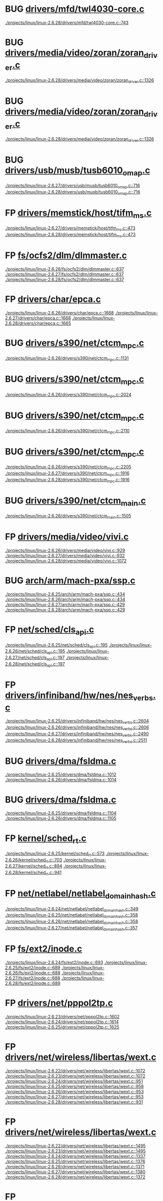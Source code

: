 * BUG [[view:./projects/linux/linux-2.6.28/drivers/mfd/twl4030-core.c::face=ovl-face1::linb=743::colb=13::cole=24][drivers/mfd/twl4030-core.c]]
 [[view:./projects/linux/linux-2.6.28/drivers/mfd/twl4030-core.c::face=ovl-face1::linb=743::colb=13::cole=24][./projects/linux/linux-2.6.28/drivers/mfd/twl4030-core.c::743]]
* BUG [[view:./projects/linux/linux-2.6.28/drivers/media/video/zoran/zoran_driver.c::face=ovl-face1::linb=1326::colb=13::cole=24][drivers/media/video/zoran/zoran_driver.c]]
 [[view:./projects/linux/linux-2.6.28/drivers/media/video/zoran/zoran_driver.c::face=ovl-face1::linb=1326::colb=13::cole=24][./projects/linux/linux-2.6.28/drivers/media/video/zoran/zoran_driver.c::1326]]
* BUG [[view:./projects/linux/linux-2.6.28/drivers/media/video/zoran/zoran_driver.c::face=ovl-face1::linb=1326::colb=13::cole=15][drivers/media/video/zoran/zoran_driver.c]]
 [[view:./projects/linux/linux-2.6.28/drivers/media/video/zoran/zoran_driver.c::face=ovl-face1::linb=1326::colb=13::cole=15][./projects/linux/linux-2.6.28/drivers/media/video/zoran/zoran_driver.c::1326]]
* BUG [[view:./projects/linux/linux-2.6.27/drivers/usb/musb/tusb6010_omap.c::face=ovl-face1::linb=716::colb=25::cole=33][drivers/usb/musb/tusb6010_omap.c]]
 [[view:./projects/linux/linux-2.6.27/drivers/usb/musb/tusb6010_omap.c::face=ovl-face1::linb=716::colb=25::cole=33][./projects/linux/linux-2.6.27/drivers/usb/musb/tusb6010_omap.c::716]]
 [[view:./projects/linux/linux-2.6.28/drivers/usb/musb/tusb6010_omap.c::face=ovl-face1::linb=716::colb=25::cole=33][./projects/linux/linux-2.6.28/drivers/usb/musb/tusb6010_omap.c::716]]
* FP [[view:./projects/linux/linux-2.6.27/drivers/memstick/host/tifm_ms.c::face=ovl-face1::linb=473::colb=5::cole=14][drivers/memstick/host/tifm_ms.c]]
 [[view:./projects/linux/linux-2.6.27/drivers/memstick/host/tifm_ms.c::face=ovl-face1::linb=473::colb=5::cole=14][./projects/linux/linux-2.6.27/drivers/memstick/host/tifm_ms.c::473]]
 [[view:./projects/linux/linux-2.6.28/drivers/memstick/host/tifm_ms.c::face=ovl-face1::linb=473::colb=5::cole=14][./projects/linux/linux-2.6.28/drivers/memstick/host/tifm_ms.c::473]]
* FP [[view:./projects/linux/linux-2.6.26/fs/ocfs2/dlm/dlmmaster.c::face=ovl-face1::linb=637::colb=12::cole=15][fs/ocfs2/dlm/dlmmaster.c]]
 [[view:./projects/linux/linux-2.6.26/fs/ocfs2/dlm/dlmmaster.c::face=ovl-face1::linb=637::colb=12::cole=15][./projects/linux/linux-2.6.26/fs/ocfs2/dlm/dlmmaster.c::637]]
 [[view:./projects/linux/linux-2.6.27/fs/ocfs2/dlm/dlmmaster.c::face=ovl-face1::linb=637::colb=12::cole=15][./projects/linux/linux-2.6.27/fs/ocfs2/dlm/dlmmaster.c::637]]
 [[view:./projects/linux/linux-2.6.28/fs/ocfs2/dlm/dlmmaster.c::face=ovl-face1::linb=637::colb=12::cole=15][./projects/linux/linux-2.6.28/fs/ocfs2/dlm/dlmmaster.c::637]]
* FP [[view:./projects/linux/linux-2.6.26/drivers/char/epca.c::face=ovl-face1::linb=1668::colb=13::cole=15][drivers/char/epca.c]]
 [[view:./projects/linux/linux-2.6.26/drivers/char/epca.c::face=ovl-face1::linb=1668::colb=13::cole=15][./projects/linux/linux-2.6.26/drivers/char/epca.c::1668]]
 [[view:./projects/linux/linux-2.6.27/drivers/char/epca.c::face=ovl-face1::linb=1668::colb=13::cole=15][./projects/linux/linux-2.6.27/drivers/char/epca.c::1668]]
 [[view:./projects/linux/linux-2.6.28/drivers/char/epca.c::face=ovl-face1::linb=1665::colb=13::cole=15][./projects/linux/linux-2.6.28/drivers/char/epca.c::1665]]
* BUG [[view:./projects/linux/linux-2.6.26/drivers/s390/net/ctcm_mpc.c::face=ovl-face1::linb=1131::colb=26::cole=29][drivers/s390/net/ctcm_mpc.c]]
 [[view:./projects/linux/linux-2.6.26/drivers/s390/net/ctcm_mpc.c::face=ovl-face1::linb=1131::colb=26::cole=29][./projects/linux/linux-2.6.26/drivers/s390/net/ctcm_mpc.c::1131]]
* BUG [[view:./projects/linux/linux-2.6.26/drivers/s390/net/ctcm_mpc.c::face=ovl-face1::linb=2024::colb=22::cole=24][drivers/s390/net/ctcm_mpc.c]]
 [[view:./projects/linux/linux-2.6.26/drivers/s390/net/ctcm_mpc.c::face=ovl-face1::linb=2024::colb=22::cole=24][./projects/linux/linux-2.6.26/drivers/s390/net/ctcm_mpc.c::2024]]
* BUG [[view:./projects/linux/linux-2.6.26/drivers/s390/net/ctcm_mpc.c::face=ovl-face1::linb=2110::colb=21::cole=23][drivers/s390/net/ctcm_mpc.c]]
 [[view:./projects/linux/linux-2.6.26/drivers/s390/net/ctcm_mpc.c::face=ovl-face1::linb=2110::colb=21::cole=23][./projects/linux/linux-2.6.26/drivers/s390/net/ctcm_mpc.c::2110]]
* BUG [[view:./projects/linux/linux-2.6.26/drivers/s390/net/ctcm_mpc.c::face=ovl-face1::linb=2205::colb=12::cole=15][drivers/s390/net/ctcm_mpc.c]]
 [[view:./projects/linux/linux-2.6.26/drivers/s390/net/ctcm_mpc.c::face=ovl-face1::linb=2205::colb=12::cole=15][./projects/linux/linux-2.6.26/drivers/s390/net/ctcm_mpc.c::2205]]
 [[view:./projects/linux/linux-2.6.27/drivers/s390/net/ctcm_mpc.c::face=ovl-face1::linb=1916::colb=12::cole=15][./projects/linux/linux-2.6.27/drivers/s390/net/ctcm_mpc.c::1916]]
 [[view:./projects/linux/linux-2.6.28/drivers/s390/net/ctcm_mpc.c::face=ovl-face1::linb=1916::colb=12::cole=15][./projects/linux/linux-2.6.28/drivers/s390/net/ctcm_mpc.c::1916]]
* BUG [[view:./projects/linux/linux-2.6.26/drivers/s390/net/ctcm_main.c::face=ovl-face1::linb=1505::colb=7::cole=9][drivers/s390/net/ctcm_main.c]]
 [[view:./projects/linux/linux-2.6.26/drivers/s390/net/ctcm_main.c::face=ovl-face1::linb=1505::colb=7::cole=9][./projects/linux/linux-2.6.26/drivers/s390/net/ctcm_main.c::1505]]
* FP [[view:./projects/linux/linux-2.6.26/drivers/media/video/vivi.c::face=ovl-face1::linb=929::colb=1::cole=3][drivers/media/video/vivi.c]]
 [[view:./projects/linux/linux-2.6.26/drivers/media/video/vivi.c::face=ovl-face1::linb=929::colb=1::cole=3][./projects/linux/linux-2.6.26/drivers/media/video/vivi.c::929]]
 [[view:./projects/linux/linux-2.6.27/drivers/media/video/vivi.c::face=ovl-face1::linb=932::colb=1::cole=3][./projects/linux/linux-2.6.27/drivers/media/video/vivi.c::932]]
 [[view:./projects/linux/linux-2.6.28/drivers/media/video/vivi.c::face=ovl-face1::linb=1072::colb=1::cole=3][./projects/linux/linux-2.6.28/drivers/media/video/vivi.c::1072]]
* BUG [[view:./projects/linux/linux-2.6.25/arch/arm/mach-pxa/ssp.c::face=ovl-face1::linb=434::colb=20::cole=23][arch/arm/mach-pxa/ssp.c]]
 [[view:./projects/linux/linux-2.6.25/arch/arm/mach-pxa/ssp.c::face=ovl-face1::linb=434::colb=20::cole=23][./projects/linux/linux-2.6.25/arch/arm/mach-pxa/ssp.c::434]]
 [[view:./projects/linux/linux-2.6.26/arch/arm/mach-pxa/ssp.c::face=ovl-face1::linb=434::colb=20::cole=23][./projects/linux/linux-2.6.26/arch/arm/mach-pxa/ssp.c::434]]
 [[view:./projects/linux/linux-2.6.27/arch/arm/mach-pxa/ssp.c::face=ovl-face1::linb=429::colb=20::cole=23][./projects/linux/linux-2.6.27/arch/arm/mach-pxa/ssp.c::429]]
 [[view:./projects/linux/linux-2.6.28/arch/arm/mach-pxa/ssp.c::face=ovl-face1::linb=429::colb=20::cole=23][./projects/linux/linux-2.6.28/arch/arm/mach-pxa/ssp.c::429]]
* FP [[view:./projects/linux/linux-2.6.25/net/sched/cls_api.c::face=ovl-face1::linb=195::colb=48::cole=50][net/sched/cls_api.c]]
 [[view:./projects/linux/linux-2.6.25/net/sched/cls_api.c::face=ovl-face1::linb=195::colb=48::cole=50][./projects/linux/linux-2.6.25/net/sched/cls_api.c::195]]
 [[view:./projects/linux/linux-2.6.26/net/sched/cls_api.c::face=ovl-face1::linb=195::colb=48::cole=50][./projects/linux/linux-2.6.26/net/sched/cls_api.c::195]]
 [[view:./projects/linux/linux-2.6.27/net/sched/cls_api.c::face=ovl-face1::linb=197::colb=48::cole=50][./projects/linux/linux-2.6.27/net/sched/cls_api.c::197]]
 [[view:./projects/linux/linux-2.6.28/net/sched/cls_api.c::face=ovl-face1::linb=197::colb=48::cole=50][./projects/linux/linux-2.6.28/net/sched/cls_api.c::197]]
* FP [[view:./projects/linux/linux-2.6.25/drivers/infiniband/hw/nes/nes_verbs.c::face=ovl-face1::linb=2604::colb=7::cole=26][drivers/infiniband/hw/nes/nes_verbs.c]]
 [[view:./projects/linux/linux-2.6.25/drivers/infiniband/hw/nes/nes_verbs.c::face=ovl-face1::linb=2604::colb=7::cole=26][./projects/linux/linux-2.6.25/drivers/infiniband/hw/nes/nes_verbs.c::2604]]
 [[view:./projects/linux/linux-2.6.26/drivers/infiniband/hw/nes/nes_verbs.c::face=ovl-face1::linb=2606::colb=7::cole=26][./projects/linux/linux-2.6.26/drivers/infiniband/hw/nes/nes_verbs.c::2606]]
 [[view:./projects/linux/linux-2.6.27/drivers/infiniband/hw/nes/nes_verbs.c::face=ovl-face1::linb=2490::colb=7::cole=26][./projects/linux/linux-2.6.27/drivers/infiniband/hw/nes/nes_verbs.c::2490]]
 [[view:./projects/linux/linux-2.6.28/drivers/infiniband/hw/nes/nes_verbs.c::face=ovl-face1::linb=2511::colb=7::cole=26][./projects/linux/linux-2.6.28/drivers/infiniband/hw/nes/nes_verbs.c::2511]]
* BUG [[view:./projects/linux/linux-2.6.25/drivers/dma/fsldma.c::face=ovl-face1::linb=1012::colb=9::cole=21][drivers/dma/fsldma.c]]
 [[view:./projects/linux/linux-2.6.25/drivers/dma/fsldma.c::face=ovl-face1::linb=1012::colb=9::cole=21][./projects/linux/linux-2.6.25/drivers/dma/fsldma.c::1012]]
 [[view:./projects/linux/linux-2.6.26/drivers/dma/fsldma.c::face=ovl-face1::linb=1014::colb=9::cole=21][./projects/linux/linux-2.6.26/drivers/dma/fsldma.c::1014]]
* BUG [[view:./projects/linux/linux-2.6.25/drivers/dma/fsldma.c::face=ovl-face1::linb=1104::colb=9::cole=13][drivers/dma/fsldma.c]]
 [[view:./projects/linux/linux-2.6.25/drivers/dma/fsldma.c::face=ovl-face1::linb=1104::colb=9::cole=13][./projects/linux/linux-2.6.25/drivers/dma/fsldma.c::1104]]
 [[view:./projects/linux/linux-2.6.26/drivers/dma/fsldma.c::face=ovl-face1::linb=1105::colb=9::cole=13][./projects/linux/linux-2.6.26/drivers/dma/fsldma.c::1105]]
* FP [[view:./projects/linux/linux-2.6.25/kernel/sched_rt.c::face=ovl-face1::linb=573::colb=14::cole=18][kernel/sched_rt.c]]
 [[view:./projects/linux/linux-2.6.25/kernel/sched_rt.c::face=ovl-face1::linb=573::colb=14::cole=18][./projects/linux/linux-2.6.25/kernel/sched_rt.c::573]]
 [[view:./projects/linux/linux-2.6.26/kernel/sched_rt.c::face=ovl-face1::linb=703::colb=14::cole=18][./projects/linux/linux-2.6.26/kernel/sched_rt.c::703]]
 [[view:./projects/linux/linux-2.6.27/kernel/sched_rt.c::face=ovl-face1::linb=894::colb=14::cole=18][./projects/linux/linux-2.6.27/kernel/sched_rt.c::894]]
 [[view:./projects/linux/linux-2.6.28/kernel/sched_rt.c::face=ovl-face1::linb=941::colb=14::cole=18][./projects/linux/linux-2.6.28/kernel/sched_rt.c::941]]
* FP [[view:./projects/linux/linux-2.6.24/net/netlabel/netlabel_domainhash.c::face=ovl-face1::linb=349::colb=12::cole=17][net/netlabel/netlabel_domainhash.c]]
 [[view:./projects/linux/linux-2.6.24/net/netlabel/netlabel_domainhash.c::face=ovl-face1::linb=349::colb=12::cole=17][./projects/linux/linux-2.6.24/net/netlabel/netlabel_domainhash.c::349]]
 [[view:./projects/linux/linux-2.6.25/net/netlabel/netlabel_domainhash.c::face=ovl-face1::linb=358::colb=12::cole=17][./projects/linux/linux-2.6.25/net/netlabel/netlabel_domainhash.c::358]]
 [[view:./projects/linux/linux-2.6.26/net/netlabel/netlabel_domainhash.c::face=ovl-face1::linb=358::colb=12::cole=17][./projects/linux/linux-2.6.26/net/netlabel/netlabel_domainhash.c::358]]
 [[view:./projects/linux/linux-2.6.27/net/netlabel/netlabel_domainhash.c::face=ovl-face1::linb=357::colb=12::cole=17][./projects/linux/linux-2.6.27/net/netlabel/netlabel_domainhash.c::357]]
* FP [[view:./projects/linux/linux-2.6.24/fs/ext2/inode.c::face=ovl-face1::linb=693::colb=9::cole=16][fs/ext2/inode.c]]
 [[view:./projects/linux/linux-2.6.24/fs/ext2/inode.c::face=ovl-face1::linb=693::colb=9::cole=16][./projects/linux/linux-2.6.24/fs/ext2/inode.c::693]]
 [[view:./projects/linux/linux-2.6.25/fs/ext2/inode.c::face=ovl-face1::linb=689::colb=9::cole=16][./projects/linux/linux-2.6.25/fs/ext2/inode.c::689]]
 [[view:./projects/linux/linux-2.6.26/fs/ext2/inode.c::face=ovl-face1::linb=688::colb=9::cole=16][./projects/linux/linux-2.6.26/fs/ext2/inode.c::688]]
 [[view:./projects/linux/linux-2.6.27/fs/ext2/inode.c::face=ovl-face1::linb=688::colb=9::cole=16][./projects/linux/linux-2.6.27/fs/ext2/inode.c::688]]
 [[view:./projects/linux/linux-2.6.28/fs/ext2/inode.c::face=ovl-face1::linb=689::colb=9::cole=16][./projects/linux/linux-2.6.28/fs/ext2/inode.c::689]]
* FP [[view:./projects/linux/linux-2.6.23/drivers/net/pppol2tp.c::face=ovl-face1::linb=1602::colb=19::cole=26][drivers/net/pppol2tp.c]]
 [[view:./projects/linux/linux-2.6.23/drivers/net/pppol2tp.c::face=ovl-face1::linb=1602::colb=19::cole=26][./projects/linux/linux-2.6.23/drivers/net/pppol2tp.c::1602]]
 [[view:./projects/linux/linux-2.6.24/drivers/net/pppol2tp.c::face=ovl-face1::linb=1614::colb=19::cole=26][./projects/linux/linux-2.6.24/drivers/net/pppol2tp.c::1614]]
 [[view:./projects/linux/linux-2.6.25/drivers/net/pppol2tp.c::face=ovl-face1::linb=1625::colb=19::cole=26][./projects/linux/linux-2.6.25/drivers/net/pppol2tp.c::1625]]
* FP [[view:./projects/linux/linux-2.6.22/drivers/net/wireless/libertas/wext.c::face=ovl-face1::linb=1072::colb=31::cole=40][drivers/net/wireless/libertas/wext.c]]
 [[view:./projects/linux/linux-2.6.22/drivers/net/wireless/libertas/wext.c::face=ovl-face1::linb=1072::colb=31::cole=40][./projects/linux/linux-2.6.22/drivers/net/wireless/libertas/wext.c::1072]]
 [[view:./projects/linux/linux-2.6.23/drivers/net/wireless/libertas/wext.c::face=ovl-face1::linb=1072::colb=31::cole=40][./projects/linux/linux-2.6.23/drivers/net/wireless/libertas/wext.c::1072]]
 [[view:./projects/linux/linux-2.6.24/drivers/net/wireless/libertas/wext.c::face=ovl-face1::linb=951::colb=31::cole=40][./projects/linux/linux-2.6.24/drivers/net/wireless/libertas/wext.c::951]]
 [[view:./projects/linux/linux-2.6.25/drivers/net/wireless/libertas/wext.c::face=ovl-face1::linb=958::colb=31::cole=40][./projects/linux/linux-2.6.25/drivers/net/wireless/libertas/wext.c::958]]
 [[view:./projects/linux/linux-2.6.26/drivers/net/wireless/libertas/wext.c::face=ovl-face1::linb=953::colb=31::cole=40][./projects/linux/linux-2.6.26/drivers/net/wireless/libertas/wext.c::953]]
 [[view:./projects/linux/linux-2.6.27/drivers/net/wireless/libertas/wext.c::face=ovl-face1::linb=953::colb=31::cole=40][./projects/linux/linux-2.6.27/drivers/net/wireless/libertas/wext.c::953]]
 [[view:./projects/linux/linux-2.6.28/drivers/net/wireless/libertas/wext.c::face=ovl-face1::linb=931::colb=31::cole=40][./projects/linux/linux-2.6.28/drivers/net/wireless/libertas/wext.c::931]]
* FP [[view:./projects/linux/linux-2.6.22/drivers/net/wireless/libertas/wext.c::face=ovl-face1::linb=1495::colb=31::cole=40][drivers/net/wireless/libertas/wext.c]]
 [[view:./projects/linux/linux-2.6.22/drivers/net/wireless/libertas/wext.c::face=ovl-face1::linb=1495::colb=31::cole=40][./projects/linux/linux-2.6.22/drivers/net/wireless/libertas/wext.c::1495]]
 [[view:./projects/linux/linux-2.6.23/drivers/net/wireless/libertas/wext.c::face=ovl-face1::linb=1495::colb=31::cole=40][./projects/linux/linux-2.6.23/drivers/net/wireless/libertas/wext.c::1495]]
 [[view:./projects/linux/linux-2.6.24/drivers/net/wireless/libertas/wext.c::face=ovl-face1::linb=1337::colb=31::cole=40][./projects/linux/linux-2.6.24/drivers/net/wireless/libertas/wext.c::1337]]
 [[view:./projects/linux/linux-2.6.25/drivers/net/wireless/libertas/wext.c::face=ovl-face1::linb=1376::colb=31::cole=40][./projects/linux/linux-2.6.25/drivers/net/wireless/libertas/wext.c::1376]]
 [[view:./projects/linux/linux-2.6.26/drivers/net/wireless/libertas/wext.c::face=ovl-face1::linb=1371::colb=31::cole=40][./projects/linux/linux-2.6.26/drivers/net/wireless/libertas/wext.c::1371]]
 [[view:./projects/linux/linux-2.6.27/drivers/net/wireless/libertas/wext.c::face=ovl-face1::linb=1380::colb=31::cole=40][./projects/linux/linux-2.6.27/drivers/net/wireless/libertas/wext.c::1380]]
 [[view:./projects/linux/linux-2.6.28/drivers/net/wireless/libertas/wext.c::face=ovl-face1::linb=1372::colb=31::cole=40][./projects/linux/linux-2.6.28/drivers/net/wireless/libertas/wext.c::1372]]
* FP [[view:./projects/linux/linux-2.6.22/drivers/net/wireless/libertas/wext.c::face=ovl-face1::linb=1786::colb=30::cole=39][drivers/net/wireless/libertas/wext.c]]
 [[view:./projects/linux/linux-2.6.22/drivers/net/wireless/libertas/wext.c::face=ovl-face1::linb=1786::colb=30::cole=39][./projects/linux/linux-2.6.22/drivers/net/wireless/libertas/wext.c::1786]]
 [[view:./projects/linux/linux-2.6.23/drivers/net/wireless/libertas/wext.c::face=ovl-face1::linb=1783::colb=30::cole=39][./projects/linux/linux-2.6.23/drivers/net/wireless/libertas/wext.c::1783]]
 [[view:./projects/linux/linux-2.6.24/drivers/net/wireless/libertas/wext.c::face=ovl-face1::linb=1625::colb=30::cole=39][./projects/linux/linux-2.6.24/drivers/net/wireless/libertas/wext.c::1625]]
 [[view:./projects/linux/linux-2.6.25/drivers/net/wireless/libertas/wext.c::face=ovl-face1::linb=1661::colb=30::cole=39][./projects/linux/linux-2.6.25/drivers/net/wireless/libertas/wext.c::1661]]
 [[view:./projects/linux/linux-2.6.26/drivers/net/wireless/libertas/wext.c::face=ovl-face1::linb=1656::colb=30::cole=39][./projects/linux/linux-2.6.26/drivers/net/wireless/libertas/wext.c::1656]]
 [[view:./projects/linux/linux-2.6.27/drivers/net/wireless/libertas/wext.c::face=ovl-face1::linb=1665::colb=30::cole=39][./projects/linux/linux-2.6.27/drivers/net/wireless/libertas/wext.c::1665]]
 [[view:./projects/linux/linux-2.6.28/drivers/net/wireless/libertas/wext.c::face=ovl-face1::linb=1671::colb=30::cole=39][./projects/linux/linux-2.6.28/drivers/net/wireless/libertas/wext.c::1671]]
* FP [[view:./projects/linux/linux-2.6.22/drivers/net/wireless/libertas/wext.c::face=ovl-face1::linb=1915::colb=32::cole=41][drivers/net/wireless/libertas/wext.c]]
 [[view:./projects/linux/linux-2.6.22/drivers/net/wireless/libertas/wext.c::face=ovl-face1::linb=1915::colb=32::cole=41][./projects/linux/linux-2.6.22/drivers/net/wireless/libertas/wext.c::1915]]
 [[view:./projects/linux/linux-2.6.23/drivers/net/wireless/libertas/wext.c::face=ovl-face1::linb=1912::colb=32::cole=41][./projects/linux/linux-2.6.23/drivers/net/wireless/libertas/wext.c::1912]]
 [[view:./projects/linux/linux-2.6.24/drivers/net/wireless/libertas/wext.c::face=ovl-face1::linb=1754::colb=32::cole=41][./projects/linux/linux-2.6.24/drivers/net/wireless/libertas/wext.c::1754]]
 [[view:./projects/linux/linux-2.6.25/drivers/net/wireless/libertas/wext.c::face=ovl-face1::linb=1788::colb=32::cole=41][./projects/linux/linux-2.6.25/drivers/net/wireless/libertas/wext.c::1788]]
 [[view:./projects/linux/linux-2.6.26/drivers/net/wireless/libertas/wext.c::face=ovl-face1::linb=1783::colb=32::cole=41][./projects/linux/linux-2.6.26/drivers/net/wireless/libertas/wext.c::1783]]
 [[view:./projects/linux/linux-2.6.27/drivers/net/wireless/libertas/wext.c::face=ovl-face1::linb=1792::colb=32::cole=41][./projects/linux/linux-2.6.27/drivers/net/wireless/libertas/wext.c::1792]]
 [[view:./projects/linux/linux-2.6.28/drivers/net/wireless/libertas/wext.c::face=ovl-face1::linb=1802::colb=32::cole=41][./projects/linux/linux-2.6.28/drivers/net/wireless/libertas/wext.c::1802]]
* FP [[view:./projects/linux/linux-2.6.28/drivers/net/wireless/libertas/wext.c::face=ovl-face1::linb=1619::colb=6::cole=15][drivers/net/wireless/libertas/wext.c]]
 [[view:./projects/linux/linux-2.6.28/drivers/net/wireless/libertas/wext.c::face=ovl-face1::linb=1619::colb=6::cole=15][./projects/linux/linux-2.6.28/drivers/net/wireless/libertas/wext.c::1619]]
* BUG [[view:./projects/linux/linux-2.6.21/drivers/usb/misc/iowarrior.c::face=ovl-face1::linb=461::colb=3::cole=14][drivers/usb/misc/iowarrior.c]]
 [[view:./projects/linux/linux-2.6.21/drivers/usb/misc/iowarrior.c::face=ovl-face1::linb=461::colb=3::cole=14][./projects/linux/linux-2.6.21/drivers/usb/misc/iowarrior.c::461]]
* FP [[view:./projects/linux/linux-2.6.20/fs/dlm/lowcomms-tcp.c::face=ovl-face1::linb=391::colb=21::cole=30][fs/dlm/lowcomms-tcp.c]]
 [[view:./projects/linux/linux-2.6.20/fs/dlm/lowcomms-tcp.c::face=ovl-face1::linb=391::colb=21::cole=30][./projects/linux/linux-2.6.20/fs/dlm/lowcomms-tcp.c::391]]
* FP [[view:./projects/linux/linux-2.6.20/drivers/scsi/libsrp.c::face=ovl-face1::linb=110::colb=6::cole=13][drivers/scsi/libsrp.c]]
 [[view:./projects/linux/linux-2.6.20/drivers/scsi/libsrp.c::face=ovl-face1::linb=110::colb=6::cole=13][./projects/linux/linux-2.6.20/drivers/scsi/libsrp.c::110]]
 [[view:./projects/linux/linux-2.6.21/drivers/scsi/libsrp.c::face=ovl-face1::linb=110::colb=6::cole=13][./projects/linux/linux-2.6.21/drivers/scsi/libsrp.c::110]]
 [[view:./projects/linux/linux-2.6.22/drivers/scsi/libsrp.c::face=ovl-face1::linb=109::colb=6::cole=13][./projects/linux/linux-2.6.22/drivers/scsi/libsrp.c::109]]
 [[view:./projects/linux/linux-2.6.23/drivers/scsi/libsrp.c::face=ovl-face1::linb=109::colb=6::cole=13][./projects/linux/linux-2.6.23/drivers/scsi/libsrp.c::109]]
 [[view:./projects/linux/linux-2.6.24/drivers/scsi/libsrp.c::face=ovl-face1::linb=109::colb=6::cole=13][./projects/linux/linux-2.6.24/drivers/scsi/libsrp.c::109]]
 [[view:./projects/linux/linux-2.6.25/drivers/scsi/libsrp.c::face=ovl-face1::linb=109::colb=6::cole=13][./projects/linux/linux-2.6.25/drivers/scsi/libsrp.c::109]]
 [[view:./projects/linux/linux-2.6.26/drivers/scsi/libsrp.c::face=ovl-face1::linb=109::colb=6::cole=13][./projects/linux/linux-2.6.26/drivers/scsi/libsrp.c::109]]
 [[view:./projects/linux/linux-2.6.27/drivers/scsi/libsrp.c::face=ovl-face1::linb=109::colb=6::cole=13][./projects/linux/linux-2.6.27/drivers/scsi/libsrp.c::109]]
 [[view:./projects/linux/linux-2.6.28/drivers/scsi/libsrp.c::face=ovl-face1::linb=109::colb=6::cole=13][./projects/linux/linux-2.6.28/drivers/scsi/libsrp.c::109]]
* FP [[view:./projects/linux/linux-2.6.19/fs/gfs2/ops_dentry.c::face=ovl-face1::linb=93::colb=22::cole=27][fs/gfs2/ops_dentry.c]]
 [[view:./projects/linux/linux-2.6.19/fs/gfs2/ops_dentry.c::face=ovl-face1::linb=93::colb=22::cole=27][./projects/linux/linux-2.6.19/fs/gfs2/ops_dentry.c::93]]
 [[view:./projects/linux/linux-2.6.20/fs/gfs2/ops_dentry.c::face=ovl-face1::linb=93::colb=22::cole=27][./projects/linux/linux-2.6.20/fs/gfs2/ops_dentry.c::93]]
 [[view:./projects/linux/linux-2.6.21/fs/gfs2/ops_dentry.c::face=ovl-face1::linb=98::colb=22::cole=27][./projects/linux/linux-2.6.21/fs/gfs2/ops_dentry.c::98]]
 [[view:./projects/linux/linux-2.6.22/fs/gfs2/ops_dentry.c::face=ovl-face1::linb=97::colb=22::cole=27][./projects/linux/linux-2.6.22/fs/gfs2/ops_dentry.c::97]]
 [[view:./projects/linux/linux-2.6.23/fs/gfs2/ops_dentry.c::face=ovl-face1::linb=89::colb=22::cole=27][./projects/linux/linux-2.6.23/fs/gfs2/ops_dentry.c::89]]
 [[view:./projects/linux/linux-2.6.24/fs/gfs2/ops_dentry.c::face=ovl-face1::linb=89::colb=22::cole=27][./projects/linux/linux-2.6.24/fs/gfs2/ops_dentry.c::89]]
 [[view:./projects/linux/linux-2.6.25/fs/gfs2/ops_dentry.c::face=ovl-face1::linb=89::colb=22::cole=27][./projects/linux/linux-2.6.25/fs/gfs2/ops_dentry.c::89]]
 [[view:./projects/linux/linux-2.6.26/fs/gfs2/ops_dentry.c::face=ovl-face1::linb=89::colb=22::cole=27][./projects/linux/linux-2.6.26/fs/gfs2/ops_dentry.c::89]]
 [[view:./projects/linux/linux-2.6.27/fs/gfs2/ops_dentry.c::face=ovl-face1::linb=89::colb=22::cole=27][./projects/linux/linux-2.6.27/fs/gfs2/ops_dentry.c::89]]
 [[view:./projects/linux/linux-2.6.28/fs/gfs2/ops_dentry.c::face=ovl-face1::linb=89::colb=22::cole=27][./projects/linux/linux-2.6.28/fs/gfs2/ops_dentry.c::89]]
* FP [[view:./projects/linux/linux-2.6.19/fs/ext4/inode.c::face=ovl-face1::linb=935::colb=15::cole=22][fs/ext4/inode.c]]
 [[view:./projects/linux/linux-2.6.19/fs/ext4/inode.c::face=ovl-face1::linb=935::colb=15::cole=22][./projects/linux/linux-2.6.19/fs/ext4/inode.c::935]]
 [[view:./projects/linux/linux-2.6.20/fs/ext4/inode.c::face=ovl-face1::linb=935::colb=15::cole=22][./projects/linux/linux-2.6.20/fs/ext4/inode.c::935]]
 [[view:./projects/linux/linux-2.6.21/fs/ext4/inode.c::face=ovl-face1::linb=935::colb=15::cole=22][./projects/linux/linux-2.6.21/fs/ext4/inode.c::935]]
 [[view:./projects/linux/linux-2.6.22/fs/ext4/inode.c::face=ovl-face1::linb=934::colb=15::cole=22][./projects/linux/linux-2.6.22/fs/ext4/inode.c::934]]
 [[view:./projects/linux/linux-2.6.23/fs/ext4/inode.c::face=ovl-face1::linb=934::colb=15::cole=22][./projects/linux/linux-2.6.23/fs/ext4/inode.c::934]]
 [[view:./projects/linux/linux-2.6.24/fs/ext4/inode.c::face=ovl-face1::linb=934::colb=15::cole=22][./projects/linux/linux-2.6.24/fs/ext4/inode.c::934]]
* BUG [[view:./projects/linux/linux-2.6.19/drivers/acpi/ec.c::face=ovl-face1::linb=447::colb=23::cole=25][drivers/acpi/ec.c]]
 [[view:./projects/linux/linux-2.6.19/drivers/acpi/ec.c::face=ovl-face1::linb=447::colb=23::cole=25][./projects/linux/linux-2.6.19/drivers/acpi/ec.c::447]]
* FP [[view:./projects/linux/linux-2.6.18/drivers/infiniband/ulp/iser/iser_verbs.c::face=ovl-face1::linb=271::colb=1::cole=7][drivers/infiniband/ulp/iser/iser_verbs.c]]
 [[view:./projects/linux/linux-2.6.18/drivers/infiniband/ulp/iser/iser_verbs.c::face=ovl-face1::linb=271::colb=1::cole=7][./projects/linux/linux-2.6.18/drivers/infiniband/ulp/iser/iser_verbs.c::271]]
 [[view:./projects/linux/linux-2.6.19/drivers/infiniband/ulp/iser/iser_verbs.c::face=ovl-face1::linb=272::colb=1::cole=7][./projects/linux/linux-2.6.19/drivers/infiniband/ulp/iser/iser_verbs.c::272]]
 [[view:./projects/linux/linux-2.6.20/drivers/infiniband/ulp/iser/iser_verbs.c::face=ovl-face1::linb=272::colb=1::cole=7][./projects/linux/linux-2.6.20/drivers/infiniband/ulp/iser/iser_verbs.c::272]]
 [[view:./projects/linux/linux-2.6.21/drivers/infiniband/ulp/iser/iser_verbs.c::face=ovl-face1::linb=271::colb=1::cole=7][./projects/linux/linux-2.6.21/drivers/infiniband/ulp/iser/iser_verbs.c::271]]
 [[view:./projects/linux/linux-2.6.22/drivers/infiniband/ulp/iser/iser_verbs.c::face=ovl-face1::linb=270::colb=1::cole=7][./projects/linux/linux-2.6.22/drivers/infiniband/ulp/iser/iser_verbs.c::270]]
 [[view:./projects/linux/linux-2.6.23/drivers/infiniband/ulp/iser/iser_verbs.c::face=ovl-face1::linb=270::colb=1::cole=7][./projects/linux/linux-2.6.23/drivers/infiniband/ulp/iser/iser_verbs.c::270]]
 [[view:./projects/linux/linux-2.6.24/drivers/infiniband/ulp/iser/iser_verbs.c::face=ovl-face1::linb=269::colb=1::cole=7][./projects/linux/linux-2.6.24/drivers/infiniband/ulp/iser/iser_verbs.c::269]]
* BUG [[view:./projects/linux/linux-2.6.18/drivers/net/wireless/zd1201.c::face=ovl-face1::linb=407::colb=2::cole=4][drivers/net/wireless/zd1201.c]]
 [[view:./projects/linux/linux-2.6.18/drivers/net/wireless/zd1201.c::face=ovl-face1::linb=407::colb=2::cole=4][./projects/linux/linux-2.6.18/drivers/net/wireless/zd1201.c::407]]
* BUG [[view:./projects/linux/linux-2.6.18/drivers/scsi/hptiop.c::face=ovl-face1::linb=859::colb=40::cole=44][drivers/scsi/hptiop.c]]
 [[view:./projects/linux/linux-2.6.18/drivers/scsi/hptiop.c::face=ovl-face1::linb=859::colb=40::cole=44][./projects/linux/linux-2.6.18/drivers/scsi/hptiop.c::859]]
 [[view:./projects/linux/linux-2.6.19/drivers/scsi/hptiop.c::face=ovl-face1::linb=858::colb=40::cole=44][./projects/linux/linux-2.6.19/drivers/scsi/hptiop.c::858]]
 [[view:./projects/linux/linux-2.6.20/drivers/scsi/hptiop.c::face=ovl-face1::linb=858::colb=40::cole=44][./projects/linux/linux-2.6.20/drivers/scsi/hptiop.c::858]]
 [[view:./projects/linux/linux-2.6.21/drivers/scsi/hptiop.c::face=ovl-face1::linb=858::colb=40::cole=44][./projects/linux/linux-2.6.21/drivers/scsi/hptiop.c::858]]
 [[view:./projects/linux/linux-2.6.22/drivers/scsi/hptiop.c::face=ovl-face1::linb=858::colb=40::cole=44][./projects/linux/linux-2.6.22/drivers/scsi/hptiop.c::858]]
 [[view:./projects/linux/linux-2.6.23/drivers/scsi/hptiop.c::face=ovl-face1::linb=828::colb=40::cole=44][./projects/linux/linux-2.6.23/drivers/scsi/hptiop.c::828]]
 [[view:./projects/linux/linux-2.6.24/drivers/scsi/hptiop.c::face=ovl-face1::linb=860::colb=40::cole=44][./projects/linux/linux-2.6.24/drivers/scsi/hptiop.c::860]]
 [[view:./projects/linux/linux-2.6.25/drivers/scsi/hptiop.c::face=ovl-face1::linb=1141::colb=40::cole=44][./projects/linux/linux-2.6.25/drivers/scsi/hptiop.c::1141]]
 [[view:./projects/linux/linux-2.6.26/drivers/scsi/hptiop.c::face=ovl-face1::linb=1144::colb=40::cole=44][./projects/linux/linux-2.6.26/drivers/scsi/hptiop.c::1144]]
 [[view:./projects/linux/linux-2.6.27/drivers/scsi/hptiop.c::face=ovl-face1::linb=1143::colb=40::cole=44][./projects/linux/linux-2.6.27/drivers/scsi/hptiop.c::1143]]
 [[view:./projects/linux/linux-2.6.28/drivers/scsi/hptiop.c::face=ovl-face1::linb=1143::colb=40::cole=44][./projects/linux/linux-2.6.28/drivers/scsi/hptiop.c::1143]]
* BUG [[view:./projects/linux/linux-2.6.17/arch/um/sys-i386/tls.c::face=ovl-face1::linb=254::colb=34::cole=51][arch/um/sys-i386/tls.c]]
 [[view:./projects/linux/linux-2.6.17/arch/um/sys-i386/tls.c::face=ovl-face1::linb=254::colb=34::cole=51][./projects/linux/linux-2.6.17/arch/um/sys-i386/tls.c::254]]
 [[view:./projects/linux/linux-2.6.18/arch/um/sys-i386/tls.c::face=ovl-face1::linb=254::colb=34::cole=51][./projects/linux/linux-2.6.18/arch/um/sys-i386/tls.c::254]]
 [[view:./projects/linux/linux-2.6.19/arch/um/sys-i386/tls.c::face=ovl-face1::linb=253::colb=34::cole=51][./projects/linux/linux-2.6.19/arch/um/sys-i386/tls.c::253]]
 [[view:./projects/linux/linux-2.6.20/arch/um/sys-i386/tls.c::face=ovl-face1::linb=253::colb=34::cole=51][./projects/linux/linux-2.6.20/arch/um/sys-i386/tls.c::253]]
 [[view:./projects/linux/linux-2.6.21/arch/um/sys-i386/tls.c::face=ovl-face1::linb=253::colb=34::cole=51][./projects/linux/linux-2.6.21/arch/um/sys-i386/tls.c::253]]
 [[view:./projects/linux/linux-2.6.22/arch/um/sys-i386/tls.c::face=ovl-face1::linb=257::colb=34::cole=51][./projects/linux/linux-2.6.22/arch/um/sys-i386/tls.c::257]]
 [[view:./projects/linux/linux-2.6.23/arch/um/sys-i386/tls.c::face=ovl-face1::linb=257::colb=34::cole=51][./projects/linux/linux-2.6.23/arch/um/sys-i386/tls.c::257]]
 [[view:./projects/linux/linux-2.6.24/arch/um/sys-i386/tls.c::face=ovl-face1::linb=249::colb=8::cole=25][./projects/linux/linux-2.6.24/arch/um/sys-i386/tls.c::249]]
 [[view:./projects/linux/linux-2.6.25/arch/um/sys-i386/tls.c::face=ovl-face1::linb=260::colb=8::cole=25][./projects/linux/linux-2.6.25/arch/um/sys-i386/tls.c::260]]
 [[view:./projects/linux/linux-2.6.26/arch/um/sys-i386/tls.c::face=ovl-face1::linb=260::colb=8::cole=25][./projects/linux/linux-2.6.26/arch/um/sys-i386/tls.c::260]]
 [[view:./projects/linux/linux-2.6.27/arch/um/sys-i386/tls.c::face=ovl-face1::linb=260::colb=8::cole=25][./projects/linux/linux-2.6.27/arch/um/sys-i386/tls.c::260]]
 [[view:./projects/linux/linux-2.6.28/arch/um/sys-i386/tls.c::face=ovl-face1::linb=260::colb=8::cole=25][./projects/linux/linux-2.6.28/arch/um/sys-i386/tls.c::260]]
* FP [[view:./projects/linux/linux-2.6.17/drivers/infiniband/hw/ipath/ipath_mr.c::face=ovl-face1::linb=287::colb=8::cole=11][drivers/infiniband/hw/ipath/ipath_mr.c]]
 [[view:./projects/linux/linux-2.6.17/drivers/infiniband/hw/ipath/ipath_mr.c::face=ovl-face1::linb=287::colb=8::cole=11][./projects/linux/linux-2.6.17/drivers/infiniband/hw/ipath/ipath_mr.c::287]]
 [[view:./projects/linux/linux-2.6.18/drivers/infiniband/hw/ipath/ipath_mr.c::face=ovl-face1::linb=293::colb=8::cole=11][./projects/linux/linux-2.6.18/drivers/infiniband/hw/ipath/ipath_mr.c::293]]
 [[view:./projects/linux/linux-2.6.19/drivers/infiniband/hw/ipath/ipath_mr.c::face=ovl-face1::linb=308::colb=8::cole=11][./projects/linux/linux-2.6.19/drivers/infiniband/hw/ipath/ipath_mr.c::308]]
 [[view:./projects/linux/linux-2.6.20/drivers/infiniband/hw/ipath/ipath_mr.c::face=ovl-face1::linb=309::colb=8::cole=11][./projects/linux/linux-2.6.20/drivers/infiniband/hw/ipath/ipath_mr.c::309]]
 [[view:./projects/linux/linux-2.6.21/drivers/infiniband/hw/ipath/ipath_mr.c::face=ovl-face1::linb=309::colb=8::cole=11][./projects/linux/linux-2.6.21/drivers/infiniband/hw/ipath/ipath_mr.c::309]]
 [[view:./projects/linux/linux-2.6.22/drivers/infiniband/hw/ipath/ipath_mr.c::face=ovl-face1::linb=331::colb=8::cole=11][./projects/linux/linux-2.6.22/drivers/infiniband/hw/ipath/ipath_mr.c::331]]
 [[view:./projects/linux/linux-2.6.23/drivers/infiniband/hw/ipath/ipath_mr.c::face=ovl-face1::linb=331::colb=8::cole=11][./projects/linux/linux-2.6.23/drivers/infiniband/hw/ipath/ipath_mr.c::331]]
 [[view:./projects/linux/linux-2.6.24/drivers/infiniband/hw/ipath/ipath_mr.c::face=ovl-face1::linb=331::colb=8::cole=11][./projects/linux/linux-2.6.24/drivers/infiniband/hw/ipath/ipath_mr.c::331]]
 [[view:./projects/linux/linux-2.6.25/drivers/infiniband/hw/ipath/ipath_mr.c::face=ovl-face1::linb=331::colb=8::cole=11][./projects/linux/linux-2.6.25/drivers/infiniband/hw/ipath/ipath_mr.c::331]]
 [[view:./projects/linux/linux-2.6.26/drivers/infiniband/hw/ipath/ipath_mr.c::face=ovl-face1::linb=332::colb=8::cole=11][./projects/linux/linux-2.6.26/drivers/infiniband/hw/ipath/ipath_mr.c::332]]
 [[view:./projects/linux/linux-2.6.27/drivers/infiniband/hw/ipath/ipath_mr.c::face=ovl-face1::linb=332::colb=8::cole=11][./projects/linux/linux-2.6.27/drivers/infiniband/hw/ipath/ipath_mr.c::332]]
 [[view:./projects/linux/linux-2.6.28/drivers/infiniband/hw/ipath/ipath_mr.c::face=ovl-face1::linb=332::colb=8::cole=11][./projects/linux/linux-2.6.28/drivers/infiniband/hw/ipath/ipath_mr.c::332]]
* FP [[view:./projects/linux/linux-2.6.17/drivers/infiniband/hw/mthca/mthca_provider.c::face=ovl-face1::linb=756::colb=32::cole=46][drivers/infiniband/hw/mthca/mthca_provider.c]]
 [[view:./projects/linux/linux-2.6.17/drivers/infiniband/hw/mthca/mthca_provider.c::face=ovl-face1::linb=756::colb=32::cole=46][./projects/linux/linux-2.6.17/drivers/infiniband/hw/mthca/mthca_provider.c::756]]
 [[view:./projects/linux/linux-2.6.18/drivers/infiniband/hw/mthca/mthca_provider.c::face=ovl-face1::linb=766::colb=32::cole=46][./projects/linux/linux-2.6.18/drivers/infiniband/hw/mthca/mthca_provider.c::766]]
 [[view:./projects/linux/linux-2.6.19/drivers/infiniband/hw/mthca/mthca_provider.c::face=ovl-face1::linb=768::colb=32::cole=46][./projects/linux/linux-2.6.19/drivers/infiniband/hw/mthca/mthca_provider.c::768]]
 [[view:./projects/linux/linux-2.6.20/drivers/infiniband/hw/mthca/mthca_provider.c::face=ovl-face1::linb=768::colb=32::cole=46][./projects/linux/linux-2.6.20/drivers/infiniband/hw/mthca/mthca_provider.c::768]]
 [[view:./projects/linux/linux-2.6.21/drivers/infiniband/hw/mthca/mthca_provider.c::face=ovl-face1::linb=768::colb=32::cole=46][./projects/linux/linux-2.6.21/drivers/infiniband/hw/mthca/mthca_provider.c::768]]
 [[view:./projects/linux/linux-2.6.22/drivers/infiniband/hw/mthca/mthca_provider.c::face=ovl-face1::linb=770::colb=32::cole=46][./projects/linux/linux-2.6.22/drivers/infiniband/hw/mthca/mthca_provider.c::770]]
 [[view:./projects/linux/linux-2.6.23/drivers/infiniband/hw/mthca/mthca_provider.c::face=ovl-face1::linb=770::colb=32::cole=46][./projects/linux/linux-2.6.23/drivers/infiniband/hw/mthca/mthca_provider.c::770]]
 [[view:./projects/linux/linux-2.6.24/drivers/infiniband/hw/mthca/mthca_provider.c::face=ovl-face1::linb=770::colb=32::cole=46][./projects/linux/linux-2.6.24/drivers/infiniband/hw/mthca/mthca_provider.c::770]]
 [[view:./projects/linux/linux-2.6.25/drivers/infiniband/hw/mthca/mthca_provider.c::face=ovl-face1::linb=770::colb=32::cole=46][./projects/linux/linux-2.6.25/drivers/infiniband/hw/mthca/mthca_provider.c::770]]
 [[view:./projects/linux/linux-2.6.26/drivers/infiniband/hw/mthca/mthca_provider.c::face=ovl-face1::linb=777::colb=32::cole=46][./projects/linux/linux-2.6.26/drivers/infiniband/hw/mthca/mthca_provider.c::777]]
 [[view:./projects/linux/linux-2.6.27/drivers/infiniband/hw/mthca/mthca_provider.c::face=ovl-face1::linb=775::colb=32::cole=46][./projects/linux/linux-2.6.27/drivers/infiniband/hw/mthca/mthca_provider.c::775]]
 [[view:./projects/linux/linux-2.6.28/drivers/infiniband/hw/mthca/mthca_provider.c::face=ovl-face1::linb=775::colb=32::cole=46][./projects/linux/linux-2.6.28/drivers/infiniband/hw/mthca/mthca_provider.c::775]]
* FP [[view:./projects/linux/linux-2.6.16/fs/ocfs2/file.c::face=ovl-face1::linb=1157::colb=11::cole=16][fs/ocfs2/file.c]]
 [[view:./projects/linux/linux-2.6.16/fs/ocfs2/file.c::face=ovl-face1::linb=1157::colb=11::cole=16][./projects/linux/linux-2.6.16/fs/ocfs2/file.c::1157]]
 [[view:./projects/linux/linux-2.6.17/fs/ocfs2/file.c::face=ovl-face1::linb=1202::colb=11::cole=16][./projects/linux/linux-2.6.17/fs/ocfs2/file.c::1202]]
 [[view:./projects/linux/linux-2.6.18/fs/ocfs2/file.c::face=ovl-face1::linb=1202::colb=11::cole=16][./projects/linux/linux-2.6.18/fs/ocfs2/file.c::1202]]
 [[view:./projects/linux/linux-2.6.19/fs/ocfs2/file.c::face=ovl-face1::linb=1212::colb=11::cole=16][./projects/linux/linux-2.6.19/fs/ocfs2/file.c::1212]]
 [[view:./projects/linux/linux-2.6.20/fs/ocfs2/file.c::face=ovl-face1::linb=1360::colb=11::cole=16][./projects/linux/linux-2.6.20/fs/ocfs2/file.c::1360]]
 [[view:./projects/linux/linux-2.6.21/fs/ocfs2/file.c::face=ovl-face1::linb=1360::colb=11::cole=16][./projects/linux/linux-2.6.21/fs/ocfs2/file.c::1360]]
 [[view:./projects/linux/linux-2.6.22/fs/ocfs2/file.c::face=ovl-face1::linb=1797::colb=11::cole=16][./projects/linux/linux-2.6.22/fs/ocfs2/file.c::1797]]
 [[view:./projects/linux/linux-2.6.23/fs/ocfs2/file.c::face=ovl-face1::linb=2364::colb=11::cole=16][./projects/linux/linux-2.6.23/fs/ocfs2/file.c::2364]]
 [[view:./projects/linux/linux-2.6.24/fs/ocfs2/file.c::face=ovl-face1::linb=2185::colb=11::cole=16][./projects/linux/linux-2.6.24/fs/ocfs2/file.c::2185]]
 [[view:./projects/linux/linux-2.6.25/fs/ocfs2/file.c::face=ovl-face1::linb=2214::colb=11::cole=16][./projects/linux/linux-2.6.25/fs/ocfs2/file.c::2214]]
 [[view:./projects/linux/linux-2.6.26/fs/ocfs2/file.c::face=ovl-face1::linb=2218::colb=11::cole=16][./projects/linux/linux-2.6.26/fs/ocfs2/file.c::2218]]
 [[view:./projects/linux/linux-2.6.27/fs/ocfs2/file.c::face=ovl-face1::linb=2218::colb=11::cole=16][./projects/linux/linux-2.6.27/fs/ocfs2/file.c::2218]]
 [[view:./projects/linux/linux-2.6.28/fs/ocfs2/file.c::face=ovl-face1::linb=2072::colb=11::cole=16][./projects/linux/linux-2.6.28/fs/ocfs2/file.c::2072]]
* FP [[view:./projects/linux/linux-2.6.16/drivers/s390/cio/css.c::face=ovl-face1::linb=522::colb=21::cole=27][drivers/s390/cio/css.c]]
 [[view:./projects/linux/linux-2.6.16/drivers/s390/cio/css.c::face=ovl-face1::linb=522::colb=21::cole=27][./projects/linux/linux-2.6.16/drivers/s390/cio/css.c::522]]
 [[view:./projects/linux/linux-2.6.17/drivers/s390/cio/css.c::face=ovl-face1::linb=563::colb=21::cole=27][./projects/linux/linux-2.6.17/drivers/s390/cio/css.c::563]]
 [[view:./projects/linux/linux-2.6.18/drivers/s390/cio/css.c::face=ovl-face1::linb=650::colb=21::cole=27][./projects/linux/linux-2.6.18/drivers/s390/cio/css.c::650]]
 [[view:./projects/linux/linux-2.6.19/drivers/s390/cio/css.c::face=ovl-face1::linb=654::colb=21::cole=27][./projects/linux/linux-2.6.19/drivers/s390/cio/css.c::654]]
 [[view:./projects/linux/linux-2.6.20/drivers/s390/cio/css.c::face=ovl-face1::linb=678::colb=21::cole=27][./projects/linux/linux-2.6.20/drivers/s390/cio/css.c::678]]
 [[view:./projects/linux/linux-2.6.21/drivers/s390/cio/css.c::face=ovl-face1::linb=675::colb=21::cole=27][./projects/linux/linux-2.6.21/drivers/s390/cio/css.c::675]]
 [[view:./projects/linux/linux-2.6.22/drivers/s390/cio/css.c::face=ovl-face1::linb=704::colb=21::cole=27][./projects/linux/linux-2.6.22/drivers/s390/cio/css.c::704]]
 [[view:./projects/linux/linux-2.6.23/drivers/s390/cio/css.c::face=ovl-face1::linb=713::colb=21::cole=27][./projects/linux/linux-2.6.23/drivers/s390/cio/css.c::713]]
* FP [[view:./projects/linux/linux-2.6.17/drivers/s390/cio/css.c::face=ovl-face1::linb=561::colb=23::cole=29][drivers/s390/cio/css.c]]
 [[view:./projects/linux/linux-2.6.17/drivers/s390/cio/css.c::face=ovl-face1::linb=561::colb=23::cole=29][./projects/linux/linux-2.6.17/drivers/s390/cio/css.c::561]]
 [[view:./projects/linux/linux-2.6.18/drivers/s390/cio/css.c::face=ovl-face1::linb=648::colb=23::cole=29][./projects/linux/linux-2.6.18/drivers/s390/cio/css.c::648]]
 [[view:./projects/linux/linux-2.6.19/drivers/s390/cio/css.c::face=ovl-face1::linb=652::colb=23::cole=29][./projects/linux/linux-2.6.19/drivers/s390/cio/css.c::652]]
* FP [[view:./projects/linux/linux-2.6.15/net/ipv6/mcast.c::face=ovl-face1::linb=484::colb=19::cole=22][net/ipv6/mcast.c]]
 [[view:./projects/linux/linux-2.6.15/net/ipv6/mcast.c::face=ovl-face1::linb=484::colb=19::cole=22][./projects/linux/linux-2.6.15/net/ipv6/mcast.c::484]]
 [[view:./projects/linux/linux-2.6.16/net/ipv6/mcast.c::face=ovl-face1::linb=483::colb=19::cole=22][./projects/linux/linux-2.6.16/net/ipv6/mcast.c::483]]
 [[view:./projects/linux/linux-2.6.17/net/ipv6/mcast.c::face=ovl-face1::linb=483::colb=19::cole=22][./projects/linux/linux-2.6.17/net/ipv6/mcast.c::483]]
 [[view:./projects/linux/linux-2.6.18/net/ipv6/mcast.c::face=ovl-face1::linb=484::colb=19::cole=22][./projects/linux/linux-2.6.18/net/ipv6/mcast.c::484]]
 [[view:./projects/linux/linux-2.6.19/net/ipv6/mcast.c::face=ovl-face1::linb=484::colb=19::cole=22][./projects/linux/linux-2.6.19/net/ipv6/mcast.c::484]]
 [[view:./projects/linux/linux-2.6.20/net/ipv6/mcast.c::face=ovl-face1::linb=484::colb=19::cole=22][./projects/linux/linux-2.6.20/net/ipv6/mcast.c::484]]
 [[view:./projects/linux/linux-2.6.21/net/ipv6/mcast.c::face=ovl-face1::linb=484::colb=19::cole=22][./projects/linux/linux-2.6.21/net/ipv6/mcast.c::484]]
 [[view:./projects/linux/linux-2.6.22/net/ipv6/mcast.c::face=ovl-face1::linb=484::colb=19::cole=22][./projects/linux/linux-2.6.22/net/ipv6/mcast.c::484]]
 [[view:./projects/linux/linux-2.6.23/net/ipv6/mcast.c::face=ovl-face1::linb=484::colb=19::cole=22][./projects/linux/linux-2.6.23/net/ipv6/mcast.c::484]]
 [[view:./projects/linux/linux-2.6.24/net/ipv6/mcast.c::face=ovl-face1::linb=485::colb=19::cole=22][./projects/linux/linux-2.6.24/net/ipv6/mcast.c::485]]
 [[view:./projects/linux/linux-2.6.25/net/ipv6/mcast.c::face=ovl-face1::linb=485::colb=19::cole=22][./projects/linux/linux-2.6.25/net/ipv6/mcast.c::485]]
 [[view:./projects/linux/linux-2.6.26/net/ipv6/mcast.c::face=ovl-face1::linb=489::colb=19::cole=22][./projects/linux/linux-2.6.26/net/ipv6/mcast.c::489]]
 [[view:./projects/linux/linux-2.6.27/net/ipv6/mcast.c::face=ovl-face1::linb=482::colb=19::cole=22][./projects/linux/linux-2.6.27/net/ipv6/mcast.c::482]]
 [[view:./projects/linux/linux-2.6.28/net/ipv6/mcast.c::face=ovl-face1::linb=482::colb=19::cole=22][./projects/linux/linux-2.6.28/net/ipv6/mcast.c::482]]
* BUG [[view:./projects/linux/linux-2.6.15/drivers/net/fs_enet/fs_enet-main.c::face=ovl-face1::linb=1050::colb=5::cole=13][drivers/net/fs_enet/fs_enet-main.c]]
 [[view:./projects/linux/linux-2.6.15/drivers/net/fs_enet/fs_enet-main.c::face=ovl-face1::linb=1050::colb=5::cole=13][./projects/linux/linux-2.6.15/drivers/net/fs_enet/fs_enet-main.c::1050]]
 [[view:./projects/linux/linux-2.6.16/drivers/net/fs_enet/fs_enet-main.c::face=ovl-face1::linb=1050::colb=5::cole=13][./projects/linux/linux-2.6.16/drivers/net/fs_enet/fs_enet-main.c::1050]]
 [[view:./projects/linux/linux-2.6.17/drivers/net/fs_enet/fs_enet-main.c::face=ovl-face1::linb=1050::colb=5::cole=13][./projects/linux/linux-2.6.17/drivers/net/fs_enet/fs_enet-main.c::1050]]
 [[view:./projects/linux/linux-2.6.18/drivers/net/fs_enet/fs_enet-main.c::face=ovl-face1::linb=1080::colb=5::cole=13][./projects/linux/linux-2.6.18/drivers/net/fs_enet/fs_enet-main.c::1080]]
 [[view:./projects/linux/linux-2.6.19/drivers/net/fs_enet/fs_enet-main.c::face=ovl-face1::linb=1081::colb=5::cole=13][./projects/linux/linux-2.6.19/drivers/net/fs_enet/fs_enet-main.c::1081]]
 [[view:./projects/linux/linux-2.6.20/drivers/net/fs_enet/fs_enet-main.c::face=ovl-face1::linb=1082::colb=5::cole=13][./projects/linux/linux-2.6.20/drivers/net/fs_enet/fs_enet-main.c::1082]]
 [[view:./projects/linux/linux-2.6.21/drivers/net/fs_enet/fs_enet-main.c::face=ovl-face1::linb=1081::colb=5::cole=13][./projects/linux/linux-2.6.21/drivers/net/fs_enet/fs_enet-main.c::1081]]
 [[view:./projects/linux/linux-2.6.22/drivers/net/fs_enet/fs_enet-main.c::face=ovl-face1::linb=1079::colb=5::cole=13][./projects/linux/linux-2.6.22/drivers/net/fs_enet/fs_enet-main.c::1079]]
 [[view:./projects/linux/linux-2.6.23/drivers/net/fs_enet/fs_enet-main.c::face=ovl-face1::linb=1079::colb=5::cole=13][./projects/linux/linux-2.6.23/drivers/net/fs_enet/fs_enet-main.c::1079]]
 [[view:./projects/linux/linux-2.6.24/drivers/net/fs_enet/fs_enet-main.c::face=ovl-face1::linb=1101::colb=5::cole=13][./projects/linux/linux-2.6.24/drivers/net/fs_enet/fs_enet-main.c::1101]]
 [[view:./projects/linux/linux-2.6.25/drivers/net/fs_enet/fs_enet-main.c::face=ovl-face1::linb=1097::colb=5::cole=13][./projects/linux/linux-2.6.25/drivers/net/fs_enet/fs_enet-main.c::1097]]
* FP [[view:./projects/linux/linux-2.6.14/net/dccp/ccids/lib/packet_history.c::face=ovl-face1::linb=300::colb=14::cole=20][net/dccp/ccids/lib/packet_history.c]]
 [[view:./projects/linux/linux-2.6.14/net/dccp/ccids/lib/packet_history.c::face=ovl-face1::linb=300::colb=14::cole=20][./projects/linux/linux-2.6.14/net/dccp/ccids/lib/packet_history.c::300]]
 [[view:./projects/linux/linux-2.6.15/net/dccp/ccids/lib/packet_history.c::face=ovl-face1::linb=300::colb=14::cole=20][./projects/linux/linux-2.6.15/net/dccp/ccids/lib/packet_history.c::300]]
 [[view:./projects/linux/linux-2.6.16/net/dccp/ccids/lib/packet_history.c::face=ovl-face1::linb=300::colb=14::cole=20][./projects/linux/linux-2.6.16/net/dccp/ccids/lib/packet_history.c::300]]
 [[view:./projects/linux/linux-2.6.17/net/dccp/ccids/lib/packet_history.c::face=ovl-face1::linb=300::colb=14::cole=20][./projects/linux/linux-2.6.17/net/dccp/ccids/lib/packet_history.c::300]]
* FP [[view:./projects/linux/linux-2.6.14/drivers/net/wireless/hostap/hostap_ap.c::face=ovl-face1::linb=1469::colb=5::cole=8][drivers/net/wireless/hostap/hostap_ap.c]]
 [[view:./projects/linux/linux-2.6.14/drivers/net/wireless/hostap/hostap_ap.c::face=ovl-face1::linb=1469::colb=5::cole=8][./projects/linux/linux-2.6.14/drivers/net/wireless/hostap/hostap_ap.c::1469]]
 [[view:./projects/linux/linux-2.6.15/drivers/net/wireless/hostap/hostap_ap.c::face=ovl-face1::linb=1469::colb=5::cole=8][./projects/linux/linux-2.6.15/drivers/net/wireless/hostap/hostap_ap.c::1469]]
 [[view:./projects/linux/linux-2.6.16/drivers/net/wireless/hostap/hostap_ap.c::face=ovl-face1::linb=1474::colb=5::cole=8][./projects/linux/linux-2.6.16/drivers/net/wireless/hostap/hostap_ap.c::1474]]
 [[view:./projects/linux/linux-2.6.17/drivers/net/wireless/hostap/hostap_ap.c::face=ovl-face1::linb=1474::colb=5::cole=8][./projects/linux/linux-2.6.17/drivers/net/wireless/hostap/hostap_ap.c::1474]]
 [[view:./projects/linux/linux-2.6.18/drivers/net/wireless/hostap/hostap_ap.c::face=ovl-face1::linb=1474::colb=5::cole=8][./projects/linux/linux-2.6.18/drivers/net/wireless/hostap/hostap_ap.c::1474]]
 [[view:./projects/linux/linux-2.6.19/drivers/net/wireless/hostap/hostap_ap.c::face=ovl-face1::linb=1474::colb=5::cole=8][./projects/linux/linux-2.6.19/drivers/net/wireless/hostap/hostap_ap.c::1474]]
 [[view:./projects/linux/linux-2.6.20/drivers/net/wireless/hostap/hostap_ap.c::face=ovl-face1::linb=1473::colb=5::cole=8][./projects/linux/linux-2.6.20/drivers/net/wireless/hostap/hostap_ap.c::1473]]
 [[view:./projects/linux/linux-2.6.21/drivers/net/wireless/hostap/hostap_ap.c::face=ovl-face1::linb=1473::colb=5::cole=8][./projects/linux/linux-2.6.21/drivers/net/wireless/hostap/hostap_ap.c::1473]]
 [[view:./projects/linux/linux-2.6.22/drivers/net/wireless/hostap/hostap_ap.c::face=ovl-face1::linb=1474::colb=5::cole=8][./projects/linux/linux-2.6.22/drivers/net/wireless/hostap/hostap_ap.c::1474]]
 [[view:./projects/linux/linux-2.6.23/drivers/net/wireless/hostap/hostap_ap.c::face=ovl-face1::linb=1464::colb=5::cole=8][./projects/linux/linux-2.6.23/drivers/net/wireless/hostap/hostap_ap.c::1464]]
 [[view:./projects/linux/linux-2.6.24/drivers/net/wireless/hostap/hostap_ap.c::face=ovl-face1::linb=1478::colb=5::cole=8][./projects/linux/linux-2.6.24/drivers/net/wireless/hostap/hostap_ap.c::1478]]
 [[view:./projects/linux/linux-2.6.25/drivers/net/wireless/hostap/hostap_ap.c::face=ovl-face1::linb=1487::colb=5::cole=8][./projects/linux/linux-2.6.25/drivers/net/wireless/hostap/hostap_ap.c::1487]]
 [[view:./projects/linux/linux-2.6.26/drivers/net/wireless/hostap/hostap_ap.c::face=ovl-face1::linb=1487::colb=5::cole=8][./projects/linux/linux-2.6.26/drivers/net/wireless/hostap/hostap_ap.c::1487]]
 [[view:./projects/linux/linux-2.6.27/drivers/net/wireless/hostap/hostap_ap.c::face=ovl-face1::linb=1487::colb=5::cole=8][./projects/linux/linux-2.6.27/drivers/net/wireless/hostap/hostap_ap.c::1487]]
 [[view:./projects/linux/linux-2.6.28/drivers/net/wireless/hostap/hostap_ap.c::face=ovl-face1::linb=1487::colb=5::cole=8][./projects/linux/linux-2.6.28/drivers/net/wireless/hostap/hostap_ap.c::1487]]
* FP [[view:./projects/linux/linux-2.6.14/drivers/md/raid1.c::face=ovl-face1::linb=420::colb=17::cole=21][drivers/md/raid1.c]]
 [[view:./projects/linux/linux-2.6.14/drivers/md/raid1.c::face=ovl-face1::linb=420::colb=17::cole=21][./projects/linux/linux-2.6.14/drivers/md/raid1.c::420]]
 [[view:./projects/linux/linux-2.6.15/drivers/md/raid1.c::face=ovl-face1::linb=436::colb=36::cole=40][./projects/linux/linux-2.6.15/drivers/md/raid1.c::436]]
 [[view:./projects/linux/linux-2.6.16/drivers/md/raid1.c::face=ovl-face1::linb=443::colb=36::cole=40][./projects/linux/linux-2.6.16/drivers/md/raid1.c::443]]
 [[view:./projects/linux/linux-2.6.17/drivers/md/raid1.c::face=ovl-face1::linb=441::colb=36::cole=40][./projects/linux/linux-2.6.17/drivers/md/raid1.c::441]]
 [[view:./projects/linux/linux-2.6.18/drivers/md/raid1.c::face=ovl-face1::linb=441::colb=36::cole=40][./projects/linux/linux-2.6.18/drivers/md/raid1.c::441]]
 [[view:./projects/linux/linux-2.6.19/drivers/md/raid1.c::face=ovl-face1::linb=441::colb=36::cole=40][./projects/linux/linux-2.6.19/drivers/md/raid1.c::441]]
 [[view:./projects/linux/linux-2.6.20/drivers/md/raid1.c::face=ovl-face1::linb=441::colb=36::cole=40][./projects/linux/linux-2.6.20/drivers/md/raid1.c::441]]
 [[view:./projects/linux/linux-2.6.21/drivers/md/raid1.c::face=ovl-face1::linb=441::colb=36::cole=40][./projects/linux/linux-2.6.21/drivers/md/raid1.c::441]]
 [[view:./projects/linux/linux-2.6.22/drivers/md/raid1.c::face=ovl-face1::linb=445::colb=36::cole=40][./projects/linux/linux-2.6.22/drivers/md/raid1.c::445]]
 [[view:./projects/linux/linux-2.6.23/drivers/md/raid1.c::face=ovl-face1::linb=445::colb=36::cole=40][./projects/linux/linux-2.6.23/drivers/md/raid1.c::445]]
 [[view:./projects/linux/linux-2.6.24/drivers/md/raid1.c::face=ovl-face1::linb=437::colb=36::cole=40][./projects/linux/linux-2.6.24/drivers/md/raid1.c::437]]
 [[view:./projects/linux/linux-2.6.25/drivers/md/raid1.c::face=ovl-face1::linb=437::colb=36::cole=40][./projects/linux/linux-2.6.25/drivers/md/raid1.c::437]]
 [[view:./projects/linux/linux-2.6.26/drivers/md/raid1.c::face=ovl-face1::linb=437::colb=36::cole=40][./projects/linux/linux-2.6.26/drivers/md/raid1.c::437]]
 [[view:./projects/linux/linux-2.6.27/drivers/md/raid1.c::face=ovl-face1::linb=437::colb=36::cole=40][./projects/linux/linux-2.6.27/drivers/md/raid1.c::437]]
 [[view:./projects/linux/linux-2.6.28/drivers/md/raid1.c::face=ovl-face1::linb=438::colb=36::cole=40][./projects/linux/linux-2.6.28/drivers/md/raid1.c::438]]
* FP [[view:./projects/linux/linux-2.6.14/drivers/md/raid1.c::face=ovl-face1::linb=438::colb=16::cole=20][drivers/md/raid1.c]]
 [[view:./projects/linux/linux-2.6.14/drivers/md/raid1.c::face=ovl-face1::linb=438::colb=16::cole=20][./projects/linux/linux-2.6.14/drivers/md/raid1.c::438]]
 [[view:./projects/linux/linux-2.6.15/drivers/md/raid1.c::face=ovl-face1::linb=454::colb=35::cole=39][./projects/linux/linux-2.6.15/drivers/md/raid1.c::454]]
 [[view:./projects/linux/linux-2.6.16/drivers/md/raid1.c::face=ovl-face1::linb=463::colb=35::cole=39][./projects/linux/linux-2.6.16/drivers/md/raid1.c::463]]
 [[view:./projects/linux/linux-2.6.17/drivers/md/raid1.c::face=ovl-face1::linb=461::colb=35::cole=39][./projects/linux/linux-2.6.17/drivers/md/raid1.c::461]]
 [[view:./projects/linux/linux-2.6.18/drivers/md/raid1.c::face=ovl-face1::linb=461::colb=35::cole=39][./projects/linux/linux-2.6.18/drivers/md/raid1.c::461]]
 [[view:./projects/linux/linux-2.6.19/drivers/md/raid1.c::face=ovl-face1::linb=461::colb=35::cole=39][./projects/linux/linux-2.6.19/drivers/md/raid1.c::461]]
 [[view:./projects/linux/linux-2.6.20/drivers/md/raid1.c::face=ovl-face1::linb=461::colb=35::cole=39][./projects/linux/linux-2.6.20/drivers/md/raid1.c::461]]
 [[view:./projects/linux/linux-2.6.21/drivers/md/raid1.c::face=ovl-face1::linb=461::colb=35::cole=39][./projects/linux/linux-2.6.21/drivers/md/raid1.c::461]]
 [[view:./projects/linux/linux-2.6.22/drivers/md/raid1.c::face=ovl-face1::linb=465::colb=35::cole=39][./projects/linux/linux-2.6.22/drivers/md/raid1.c::465]]
 [[view:./projects/linux/linux-2.6.23/drivers/md/raid1.c::face=ovl-face1::linb=465::colb=35::cole=39][./projects/linux/linux-2.6.23/drivers/md/raid1.c::465]]
 [[view:./projects/linux/linux-2.6.24/drivers/md/raid1.c::face=ovl-face1::linb=457::colb=35::cole=39][./projects/linux/linux-2.6.24/drivers/md/raid1.c::457]]
 [[view:./projects/linux/linux-2.6.25/drivers/md/raid1.c::face=ovl-face1::linb=457::colb=35::cole=39][./projects/linux/linux-2.6.25/drivers/md/raid1.c::457]]
 [[view:./projects/linux/linux-2.6.26/drivers/md/raid1.c::face=ovl-face1::linb=457::colb=35::cole=39][./projects/linux/linux-2.6.26/drivers/md/raid1.c::457]]
 [[view:./projects/linux/linux-2.6.27/drivers/md/raid1.c::face=ovl-face1::linb=457::colb=35::cole=39][./projects/linux/linux-2.6.27/drivers/md/raid1.c::457]]
 [[view:./projects/linux/linux-2.6.28/drivers/md/raid1.c::face=ovl-face1::linb=458::colb=35::cole=39][./projects/linux/linux-2.6.28/drivers/md/raid1.c::458]]
* FP [[view:./projects/linux/linux-2.6.14/drivers/md/dm-exception-store.c::face=ovl-face1::linb=571::colb=11::cole=13][drivers/md/dm-exception-store.c]]
 [[view:./projects/linux/linux-2.6.14/drivers/md/dm-exception-store.c::face=ovl-face1::linb=571::colb=11::cole=13][./projects/linux/linux-2.6.14/drivers/md/dm-exception-store.c::571]]
 [[view:./projects/linux/linux-2.6.15/drivers/md/dm-exception-store.c::face=ovl-face1::linb=571::colb=11::cole=13][./projects/linux/linux-2.6.15/drivers/md/dm-exception-store.c::571]]
 [[view:./projects/linux/linux-2.6.16/drivers/md/dm-exception-store.c::face=ovl-face1::linb=571::colb=11::cole=13][./projects/linux/linux-2.6.16/drivers/md/dm-exception-store.c::571]]
 [[view:./projects/linux/linux-2.6.17/drivers/md/dm-exception-store.c::face=ovl-face1::linb=571::colb=11::cole=13][./projects/linux/linux-2.6.17/drivers/md/dm-exception-store.c::571]]
 [[view:./projects/linux/linux-2.6.18/drivers/md/dm-exception-store.c::face=ovl-face1::linb=592::colb=11::cole=13][./projects/linux/linux-2.6.18/drivers/md/dm-exception-store.c::592]]
* BUG [[view:./projects/linux/linux-2.6.14/drivers/video/w100fb.c::face=ovl-face1::linb=614::colb=18::cole=22][drivers/video/w100fb.c]]
 [[view:./projects/linux/linux-2.6.14/drivers/video/w100fb.c::face=ovl-face1::linb=614::colb=18::cole=22][./projects/linux/linux-2.6.14/drivers/video/w100fb.c::614]]
 [[view:./projects/linux/linux-2.6.15/drivers/video/w100fb.c::face=ovl-face1::linb=610::colb=18::cole=22][./projects/linux/linux-2.6.15/drivers/video/w100fb.c::610]]
 [[view:./projects/linux/linux-2.6.16/drivers/video/w100fb.c::face=ovl-face1::linb=610::colb=18::cole=22][./projects/linux/linux-2.6.16/drivers/video/w100fb.c::610]]
 [[view:./projects/linux/linux-2.6.17/drivers/video/w100fb.c::face=ovl-face1::linb=764::colb=18::cole=22][./projects/linux/linux-2.6.17/drivers/video/w100fb.c::764]]
 [[view:./projects/linux/linux-2.6.18/drivers/video/w100fb.c::face=ovl-face1::linb=764::colb=18::cole=22][./projects/linux/linux-2.6.18/drivers/video/w100fb.c::764]]
 [[view:./projects/linux/linux-2.6.19/drivers/video/w100fb.c::face=ovl-face1::linb=764::colb=18::cole=22][./projects/linux/linux-2.6.19/drivers/video/w100fb.c::764]]
 [[view:./projects/linux/linux-2.6.20/drivers/video/w100fb.c::face=ovl-face1::linb=764::colb=18::cole=22][./projects/linux/linux-2.6.20/drivers/video/w100fb.c::764]]
 [[view:./projects/linux/linux-2.6.21/drivers/video/w100fb.c::face=ovl-face1::linb=764::colb=18::cole=22][./projects/linux/linux-2.6.21/drivers/video/w100fb.c::764]]
 [[view:./projects/linux/linux-2.6.22/drivers/video/w100fb.c::face=ovl-face1::linb=768::colb=18::cole=22][./projects/linux/linux-2.6.22/drivers/video/w100fb.c::768]]
 [[view:./projects/linux/linux-2.6.23/drivers/video/w100fb.c::face=ovl-face1::linb=768::colb=18::cole=22][./projects/linux/linux-2.6.23/drivers/video/w100fb.c::768]]
 [[view:./projects/linux/linux-2.6.24/drivers/video/w100fb.c::face=ovl-face1::linb=768::colb=18::cole=22][./projects/linux/linux-2.6.24/drivers/video/w100fb.c::768]]
 [[view:./projects/linux/linux-2.6.25/drivers/video/w100fb.c::face=ovl-face1::linb=768::colb=18::cole=22][./projects/linux/linux-2.6.25/drivers/video/w100fb.c::768]]
* BUG [[view:./projects/linux/linux-2.6.13/arch/ia64/kernel/palinfo.c::face=ovl-face1::linb=824::colb=2::cole=6][arch/ia64/kernel/palinfo.c]]
 [[view:./projects/linux/linux-2.6.13/arch/ia64/kernel/palinfo.c::face=ovl-face1::linb=824::colb=2::cole=6][./projects/linux/linux-2.6.13/arch/ia64/kernel/palinfo.c::824]]
 [[view:./projects/linux/linux-2.6.14/arch/ia64/kernel/palinfo.c::face=ovl-face1::linb=829::colb=2::cole=6][./projects/linux/linux-2.6.14/arch/ia64/kernel/palinfo.c::829]]
 [[view:./projects/linux/linux-2.6.15/arch/ia64/kernel/palinfo.c::face=ovl-face1::linb=829::colb=2::cole=6][./projects/linux/linux-2.6.15/arch/ia64/kernel/palinfo.c::829]]
 [[view:./projects/linux/linux-2.6.16/arch/ia64/kernel/palinfo.c::face=ovl-face1::linb=829::colb=2::cole=6][./projects/linux/linux-2.6.16/arch/ia64/kernel/palinfo.c::829]]
 [[view:./projects/linux/linux-2.6.17/arch/ia64/kernel/palinfo.c::face=ovl-face1::linb=829::colb=2::cole=6][./projects/linux/linux-2.6.17/arch/ia64/kernel/palinfo.c::829]]
 [[view:./projects/linux/linux-2.6.18/arch/ia64/kernel/palinfo.c::face=ovl-face1::linb=822::colb=2::cole=6][./projects/linux/linux-2.6.18/arch/ia64/kernel/palinfo.c::822]]
 [[view:./projects/linux/linux-2.6.19/arch/ia64/kernel/palinfo.c::face=ovl-face1::linb=822::colb=2::cole=6][./projects/linux/linux-2.6.19/arch/ia64/kernel/palinfo.c::822]]
 [[view:./projects/linux/linux-2.6.20/arch/ia64/kernel/palinfo.c::face=ovl-face1::linb=838::colb=2::cole=6][./projects/linux/linux-2.6.20/arch/ia64/kernel/palinfo.c::838]]
 [[view:./projects/linux/linux-2.6.21/arch/ia64/kernel/palinfo.c::face=ovl-face1::linb=838::colb=2::cole=6][./projects/linux/linux-2.6.21/arch/ia64/kernel/palinfo.c::838]]
 [[view:./projects/linux/linux-2.6.22/arch/ia64/kernel/palinfo.c::face=ovl-face1::linb=838::colb=2::cole=6][./projects/linux/linux-2.6.22/arch/ia64/kernel/palinfo.c::838]]
 [[view:./projects/linux/linux-2.6.23/arch/ia64/kernel/palinfo.c::face=ovl-face1::linb=838::colb=2::cole=6][./projects/linux/linux-2.6.23/arch/ia64/kernel/palinfo.c::838]]
 [[view:./projects/linux/linux-2.6.24/arch/ia64/kernel/palinfo.c::face=ovl-face1::linb=905::colb=2::cole=6][./projects/linux/linux-2.6.24/arch/ia64/kernel/palinfo.c::905]]
 [[view:./projects/linux/linux-2.6.25/arch/ia64/kernel/palinfo.c::face=ovl-face1::linb=905::colb=2::cole=6][./projects/linux/linux-2.6.25/arch/ia64/kernel/palinfo.c::905]]
* BUG [[view:./projects/linux/linux-2.6.13/net/atm/mpc.c::face=ovl-face1::linb=562::colb=10::cole=13][net/atm/mpc.c]]
 [[view:./projects/linux/linux-2.6.13/net/atm/mpc.c::face=ovl-face1::linb=562::colb=10::cole=13][./projects/linux/linux-2.6.13/net/atm/mpc.c::562]]
 [[view:./projects/linux/linux-2.6.14/net/atm/mpc.c::face=ovl-face1::linb=562::colb=10::cole=13][./projects/linux/linux-2.6.14/net/atm/mpc.c::562]]
 [[view:./projects/linux/linux-2.6.15/net/atm/mpc.c::face=ovl-face1::linb=562::colb=10::cole=13][./projects/linux/linux-2.6.15/net/atm/mpc.c::562]]
 [[view:./projects/linux/linux-2.6.16/net/atm/mpc.c::face=ovl-face1::linb=563::colb=10::cole=13][./projects/linux/linux-2.6.16/net/atm/mpc.c::563]]
 [[view:./projects/linux/linux-2.6.17/net/atm/mpc.c::face=ovl-face1::linb=563::colb=10::cole=13][./projects/linux/linux-2.6.17/net/atm/mpc.c::563]]
 [[view:./projects/linux/linux-2.6.18/net/atm/mpc.c::face=ovl-face1::linb=556::colb=10::cole=13][./projects/linux/linux-2.6.18/net/atm/mpc.c::556]]
 [[view:./projects/linux/linux-2.6.19/net/atm/mpc.c::face=ovl-face1::linb=551::colb=10::cole=13][./projects/linux/linux-2.6.19/net/atm/mpc.c::551]]
 [[view:./projects/linux/linux-2.6.20/net/atm/mpc.c::face=ovl-face1::linb=551::colb=10::cole=13][./projects/linux/linux-2.6.20/net/atm/mpc.c::551]]
 [[view:./projects/linux/linux-2.6.21/net/atm/mpc.c::face=ovl-face1::linb=551::colb=10::cole=13][./projects/linux/linux-2.6.21/net/atm/mpc.c::551]]
 [[view:./projects/linux/linux-2.6.22/net/atm/mpc.c::face=ovl-face1::linb=553::colb=10::cole=13][./projects/linux/linux-2.6.22/net/atm/mpc.c::553]]
 [[view:./projects/linux/linux-2.6.23/net/atm/mpc.c::face=ovl-face1::linb=553::colb=10::cole=13][./projects/linux/linux-2.6.23/net/atm/mpc.c::553]]
 [[view:./projects/linux/linux-2.6.24/net/atm/mpc.c::face=ovl-face1::linb=560::colb=10::cole=13][./projects/linux/linux-2.6.24/net/atm/mpc.c::560]]
 [[view:./projects/linux/linux-2.6.25/net/atm/mpc.c::face=ovl-face1::linb=560::colb=10::cole=13][./projects/linux/linux-2.6.25/net/atm/mpc.c::560]]
 [[view:./projects/linux/linux-2.6.26/net/atm/mpc.c::face=ovl-face1::linb=560::colb=10::cole=13][./projects/linux/linux-2.6.26/net/atm/mpc.c::560]]
 [[view:./projects/linux/linux-2.6.27/net/atm/mpc.c::face=ovl-face1::linb=564::colb=10::cole=13][./projects/linux/linux-2.6.27/net/atm/mpc.c::564]]
 [[view:./projects/linux/linux-2.6.28/net/atm/mpc.c::face=ovl-face1::linb=564::colb=10::cole=13][./projects/linux/linux-2.6.28/net/atm/mpc.c::564]]
* FP [[view:./projects/linux/linux-2.6.13/net/xfrm/xfrm_state.c::face=ovl-face1::linb=537::colb=15::cole=17][net/xfrm/xfrm_state.c]]
 [[view:./projects/linux/linux-2.6.13/net/xfrm/xfrm_state.c::face=ovl-face1::linb=537::colb=15::cole=17][./projects/linux/linux-2.6.13/net/xfrm/xfrm_state.c::537]]
 [[view:./projects/linux/linux-2.6.14/net/xfrm/xfrm_state.c::face=ovl-face1::linb=537::colb=15::cole=17][./projects/linux/linux-2.6.14/net/xfrm/xfrm_state.c::537]]
 [[view:./projects/linux/linux-2.6.15/net/xfrm/xfrm_state.c::face=ovl-face1::linb=538::colb=15::cole=17][./projects/linux/linux-2.6.15/net/xfrm/xfrm_state.c::538]]
 [[view:./projects/linux/linux-2.6.16/net/xfrm/xfrm_state.c::face=ovl-face1::linb=541::colb=15::cole=17][./projects/linux/linux-2.6.16/net/xfrm/xfrm_state.c::541]]
 [[view:./projects/linux/linux-2.6.17/net/xfrm/xfrm_state.c::face=ovl-face1::linb=566::colb=15::cole=17][./projects/linux/linux-2.6.17/net/xfrm/xfrm_state.c::566]]
 [[view:./projects/linux/linux-2.6.18/net/xfrm/xfrm_state.c::face=ovl-face1::linb=567::colb=15::cole=17][./projects/linux/linux-2.6.18/net/xfrm/xfrm_state.c::567]]
 [[view:./projects/linux/linux-2.6.19/net/xfrm/xfrm_state.c::face=ovl-face1::linb=860::colb=15::cole=17][./projects/linux/linux-2.6.19/net/xfrm/xfrm_state.c::860]]
 [[view:./projects/linux/linux-2.6.20/net/xfrm/xfrm_state.c::face=ovl-face1::linb=872::colb=15::cole=17][./projects/linux/linux-2.6.20/net/xfrm/xfrm_state.c::872]]
 [[view:./projects/linux/linux-2.6.21/net/xfrm/xfrm_state.c::face=ovl-face1::linb=1025::colb=15::cole=17][./projects/linux/linux-2.6.21/net/xfrm/xfrm_state.c::1025]]
 [[view:./projects/linux/linux-2.6.22/net/xfrm/xfrm_state.c::face=ovl-face1::linb=1078::colb=15::cole=17][./projects/linux/linux-2.6.22/net/xfrm/xfrm_state.c::1078]]
 [[view:./projects/linux/linux-2.6.23/net/xfrm/xfrm_state.c::face=ovl-face1::linb=1108::colb=15::cole=17][./projects/linux/linux-2.6.23/net/xfrm/xfrm_state.c::1108]]
 [[view:./projects/linux/linux-2.6.24/net/xfrm/xfrm_state.c::face=ovl-face1::linb=1286::colb=15::cole=17][./projects/linux/linux-2.6.24/net/xfrm/xfrm_state.c::1286]]
 [[view:./projects/linux/linux-2.6.25/net/xfrm/xfrm_state.c::face=ovl-face1::linb=1297::colb=15::cole=17][./projects/linux/linux-2.6.25/net/xfrm/xfrm_state.c::1297]]
 [[view:./projects/linux/linux-2.6.26/net/xfrm/xfrm_state.c::face=ovl-face1::linb=1308::colb=15::cole=17][./projects/linux/linux-2.6.26/net/xfrm/xfrm_state.c::1308]]
 [[view:./projects/linux/linux-2.6.27/net/xfrm/xfrm_state.c::face=ovl-face1::linb=1324::colb=15::cole=17][./projects/linux/linux-2.6.27/net/xfrm/xfrm_state.c::1324]]
 [[view:./projects/linux/linux-2.6.28/net/xfrm/xfrm_state.c::face=ovl-face1::linb=1320::colb=15::cole=17][./projects/linux/linux-2.6.28/net/xfrm/xfrm_state.c::1320]]
* FP [[view:./projects/linux/linux-2.6.13/fs/ext3/inode.c::face=ovl-face1::linb=777::colb=15::cole=22][fs/ext3/inode.c]]
 [[view:./projects/linux/linux-2.6.13/fs/ext3/inode.c::face=ovl-face1::linb=777::colb=15::cole=22][./projects/linux/linux-2.6.13/fs/ext3/inode.c::777]]
 [[view:./projects/linux/linux-2.6.14/fs/ext3/inode.c::face=ovl-face1::linb=779::colb=15::cole=22][./projects/linux/linux-2.6.14/fs/ext3/inode.c::779]]
 [[view:./projects/linux/linux-2.6.15/fs/ext3/inode.c::face=ovl-face1::linb=781::colb=15::cole=22][./projects/linux/linux-2.6.15/fs/ext3/inode.c::781]]
 [[view:./projects/linux/linux-2.6.16/fs/ext3/inode.c::face=ovl-face1::linb=781::colb=15::cole=22][./projects/linux/linux-2.6.16/fs/ext3/inode.c::781]]
 [[view:./projects/linux/linux-2.6.17/fs/ext3/inode.c::face=ovl-face1::linb=936::colb=15::cole=22][./projects/linux/linux-2.6.17/fs/ext3/inode.c::936]]
 [[view:./projects/linux/linux-2.6.18/fs/ext3/inode.c::face=ovl-face1::linb=935::colb=15::cole=22][./projects/linux/linux-2.6.18/fs/ext3/inode.c::935]]
 [[view:./projects/linux/linux-2.6.19/fs/ext3/inode.c::face=ovl-face1::linb=936::colb=15::cole=22][./projects/linux/linux-2.6.19/fs/ext3/inode.c::936]]
 [[view:./projects/linux/linux-2.6.20/fs/ext3/inode.c::face=ovl-face1::linb=936::colb=15::cole=22][./projects/linux/linux-2.6.20/fs/ext3/inode.c::936]]
 [[view:./projects/linux/linux-2.6.21/fs/ext3/inode.c::face=ovl-face1::linb=936::colb=15::cole=22][./projects/linux/linux-2.6.21/fs/ext3/inode.c::936]]
 [[view:./projects/linux/linux-2.6.22/fs/ext3/inode.c::face=ovl-face1::linb=935::colb=15::cole=22][./projects/linux/linux-2.6.22/fs/ext3/inode.c::935]]
 [[view:./projects/linux/linux-2.6.23/fs/ext3/inode.c::face=ovl-face1::linb=935::colb=15::cole=22][./projects/linux/linux-2.6.23/fs/ext3/inode.c::935]]
 [[view:./projects/linux/linux-2.6.24/fs/ext3/inode.c::face=ovl-face1::linb=935::colb=15::cole=22][./projects/linux/linux-2.6.24/fs/ext3/inode.c::935]]
 [[view:./projects/linux/linux-2.6.25/fs/ext3/inode.c::face=ovl-face1::linb=933::colb=15::cole=22][./projects/linux/linux-2.6.25/fs/ext3/inode.c::933]]
 [[view:./projects/linux/linux-2.6.26/fs/ext3/inode.c::face=ovl-face1::linb=933::colb=15::cole=22][./projects/linux/linux-2.6.26/fs/ext3/inode.c::933]]
 [[view:./projects/linux/linux-2.6.27/fs/ext3/inode.c::face=ovl-face1::linb=933::colb=15::cole=22][./projects/linux/linux-2.6.27/fs/ext3/inode.c::933]]
 [[view:./projects/linux/linux-2.6.28/fs/ext3/inode.c::face=ovl-face1::linb=934::colb=15::cole=22][./projects/linux/linux-2.6.28/fs/ext3/inode.c::934]]
* BUG [[view:./projects/linux/linux-2.6.13/fs/reiserfs/super.c::face=ovl-face1::linb=1944::colb=6::cole=9][fs/reiserfs/super.c]]
 [[view:./projects/linux/linux-2.6.13/fs/reiserfs/super.c::face=ovl-face1::linb=1944::colb=6::cole=9][./projects/linux/linux-2.6.13/fs/reiserfs/super.c::1944]]
 [[view:./projects/linux/linux-2.6.14/fs/reiserfs/super.c::face=ovl-face1::linb=1943::colb=6::cole=9][./projects/linux/linux-2.6.14/fs/reiserfs/super.c::1943]]
 [[view:./projects/linux/linux-2.6.15/fs/reiserfs/super.c::face=ovl-face1::linb=1938::colb=8::cole=11][./projects/linux/linux-2.6.15/fs/reiserfs/super.c::1938]]
 [[view:./projects/linux/linux-2.6.16/fs/reiserfs/super.c::face=ovl-face1::linb=1930::colb=8::cole=11][./projects/linux/linux-2.6.16/fs/reiserfs/super.c::1930]]
 [[view:./projects/linux/linux-2.6.17/fs/reiserfs/super.c::face=ovl-face1::linb=1931::colb=8::cole=11][./projects/linux/linux-2.6.17/fs/reiserfs/super.c::1931]]
 [[view:./projects/linux/linux-2.6.18/fs/reiserfs/super.c::face=ovl-face1::linb=1930::colb=8::cole=11][./projects/linux/linux-2.6.18/fs/reiserfs/super.c::1930]]
 [[view:./projects/linux/linux-2.6.19/fs/reiserfs/super.c::face=ovl-face1::linb=1795::colb=9::cole=12][./projects/linux/linux-2.6.19/fs/reiserfs/super.c::1795]]
 [[view:./projects/linux/linux-2.6.20/fs/reiserfs/super.c::face=ovl-face1::linb=1794::colb=9::cole=12][./projects/linux/linux-2.6.20/fs/reiserfs/super.c::1794]]
 [[view:./projects/linux/linux-2.6.21/fs/reiserfs/super.c::face=ovl-face1::linb=1794::colb=9::cole=12][./projects/linux/linux-2.6.21/fs/reiserfs/super.c::1794]]
 [[view:./projects/linux/linux-2.6.22/fs/reiserfs/super.c::face=ovl-face1::linb=1792::colb=9::cole=12][./projects/linux/linux-2.6.22/fs/reiserfs/super.c::1792]]
 [[view:./projects/linux/linux-2.6.23/fs/reiserfs/super.c::face=ovl-face1::linb=1793::colb=9::cole=12][./projects/linux/linux-2.6.23/fs/reiserfs/super.c::1793]]
 [[view:./projects/linux/linux-2.6.24/fs/reiserfs/super.c::face=ovl-face1::linb=1820::colb=9::cole=12][./projects/linux/linux-2.6.24/fs/reiserfs/super.c::1820]]
 [[view:./projects/linux/linux-2.6.25/fs/reiserfs/super.c::face=ovl-face1::linb=1834::colb=9::cole=12][./projects/linux/linux-2.6.25/fs/reiserfs/super.c::1834]]
 [[view:./projects/linux/linux-2.6.26/fs/reiserfs/super.c::face=ovl-face1::linb=1834::colb=9::cole=12][./projects/linux/linux-2.6.26/fs/reiserfs/super.c::1834]]
* FP [[view:./projects/linux/linux-2.6.13/fs/reiserfs/inode.c::face=ovl-face1::linb=1035::colb=35::cole=37][fs/reiserfs/inode.c]]
 [[view:./projects/linux/linux-2.6.13/fs/reiserfs/inode.c::face=ovl-face1::linb=1035::colb=35::cole=37][./projects/linux/linux-2.6.13/fs/reiserfs/inode.c::1035]]
 [[view:./projects/linux/linux-2.6.14/fs/reiserfs/inode.c::face=ovl-face1::linb=1037::colb=35::cole=37][./projects/linux/linux-2.6.14/fs/reiserfs/inode.c::1037]]
 [[view:./projects/linux/linux-2.6.15/fs/reiserfs/inode.c::face=ovl-face1::linb=1042::colb=35::cole=37][./projects/linux/linux-2.6.15/fs/reiserfs/inode.c::1042]]
 [[view:./projects/linux/linux-2.6.16/fs/reiserfs/inode.c::face=ovl-face1::linb=1038::colb=35::cole=37][./projects/linux/linux-2.6.16/fs/reiserfs/inode.c::1038]]
 [[view:./projects/linux/linux-2.6.17/fs/reiserfs/inode.c::face=ovl-face1::linb=1037::colb=35::cole=37][./projects/linux/linux-2.6.17/fs/reiserfs/inode.c::1037]]
 [[view:./projects/linux/linux-2.6.18/fs/reiserfs/inode.c::face=ovl-face1::linb=1028::colb=35::cole=37][./projects/linux/linux-2.6.18/fs/reiserfs/inode.c::1028]]
 [[view:./projects/linux/linux-2.6.19/fs/reiserfs/inode.c::face=ovl-face1::linb=1026::colb=35::cole=37][./projects/linux/linux-2.6.19/fs/reiserfs/inode.c::1026]]
 [[view:./projects/linux/linux-2.6.20/fs/reiserfs/inode.c::face=ovl-face1::linb=1024::colb=35::cole=37][./projects/linux/linux-2.6.20/fs/reiserfs/inode.c::1024]]
 [[view:./projects/linux/linux-2.6.21/fs/reiserfs/inode.c::face=ovl-face1::linb=1024::colb=35::cole=37][./projects/linux/linux-2.6.21/fs/reiserfs/inode.c::1024]]
 [[view:./projects/linux/linux-2.6.22/fs/reiserfs/inode.c::face=ovl-face1::linb=1024::colb=35::cole=37][./projects/linux/linux-2.6.22/fs/reiserfs/inode.c::1024]]
 [[view:./projects/linux/linux-2.6.23/fs/reiserfs/inode.c::face=ovl-face1::linb=1025::colb=35::cole=37][./projects/linux/linux-2.6.23/fs/reiserfs/inode.c::1025]]
 [[view:./projects/linux/linux-2.6.24/fs/reiserfs/inode.c::face=ovl-face1::linb=1026::colb=35::cole=37][./projects/linux/linux-2.6.24/fs/reiserfs/inode.c::1026]]
 [[view:./projects/linux/linux-2.6.25/fs/reiserfs/inode.c::face=ovl-face1::linb=1026::colb=35::cole=37][./projects/linux/linux-2.6.25/fs/reiserfs/inode.c::1026]]
 [[view:./projects/linux/linux-2.6.26/fs/reiserfs/inode.c::face=ovl-face1::linb=1028::colb=35::cole=37][./projects/linux/linux-2.6.26/fs/reiserfs/inode.c::1028]]
 [[view:./projects/linux/linux-2.6.27/fs/reiserfs/inode.c::face=ovl-face1::linb=1028::colb=35::cole=37][./projects/linux/linux-2.6.27/fs/reiserfs/inode.c::1028]]
 [[view:./projects/linux/linux-2.6.28/fs/reiserfs/inode.c::face=ovl-face1::linb=1028::colb=35::cole=37][./projects/linux/linux-2.6.28/fs/reiserfs/inode.c::1028]]
* FP [[view:./projects/linux/linux-2.6.13/fs/nfs/dir.c::face=ovl-face1::linb=764::colb=22::cole=27][fs/nfs/dir.c]]
 [[view:./projects/linux/linux-2.6.13/fs/nfs/dir.c::face=ovl-face1::linb=764::colb=22::cole=27][./projects/linux/linux-2.6.13/fs/nfs/dir.c::764]]
 [[view:./projects/linux/linux-2.6.14/fs/nfs/dir.c::face=ovl-face1::linb=764::colb=22::cole=27][./projects/linux/linux-2.6.14/fs/nfs/dir.c::764]]
 [[view:./projects/linux/linux-2.6.15/fs/nfs/dir.c::face=ovl-face1::linb=763::colb=22::cole=27][./projects/linux/linux-2.6.15/fs/nfs/dir.c::763]]
 [[view:./projects/linux/linux-2.6.16/fs/nfs/dir.c::face=ovl-face1::linb=763::colb=22::cole=27][./projects/linux/linux-2.6.16/fs/nfs/dir.c::763]]
 [[view:./projects/linux/linux-2.6.17/fs/nfs/dir.c::face=ovl-face1::linb=794::colb=22::cole=27][./projects/linux/linux-2.6.17/fs/nfs/dir.c::794]]
 [[view:./projects/linux/linux-2.6.18/fs/nfs/dir.c::face=ovl-face1::linb=796::colb=22::cole=27][./projects/linux/linux-2.6.18/fs/nfs/dir.c::796]]
 [[view:./projects/linux/linux-2.6.19/fs/nfs/dir.c::face=ovl-face1::linb=800::colb=22::cole=27][./projects/linux/linux-2.6.19/fs/nfs/dir.c::800]]
 [[view:./projects/linux/linux-2.6.20/fs/nfs/dir.c::face=ovl-face1::linb=800::colb=22::cole=27][./projects/linux/linux-2.6.20/fs/nfs/dir.c::800]]
 [[view:./projects/linux/linux-2.6.21/fs/nfs/dir.c::face=ovl-face1::linb=806::colb=22::cole=27][./projects/linux/linux-2.6.21/fs/nfs/dir.c::806]]
 [[view:./projects/linux/linux-2.6.22/fs/nfs/dir.c::face=ovl-face1::linb=819::colb=22::cole=27][./projects/linux/linux-2.6.22/fs/nfs/dir.c::819]]
 [[view:./projects/linux/linux-2.6.23/fs/nfs/dir.c::face=ovl-face1::linb=819::colb=22::cole=27][./projects/linux/linux-2.6.23/fs/nfs/dir.c::819]]
 [[view:./projects/linux/linux-2.6.24/fs/nfs/dir.c::face=ovl-face1::linb=804::colb=22::cole=27][./projects/linux/linux-2.6.24/fs/nfs/dir.c::804]]
 [[view:./projects/linux/linux-2.6.25/fs/nfs/dir.c::face=ovl-face1::linb=818::colb=22::cole=27][./projects/linux/linux-2.6.25/fs/nfs/dir.c::818]]
 [[view:./projects/linux/linux-2.6.26/fs/nfs/dir.c::face=ovl-face1::linb=818::colb=22::cole=27][./projects/linux/linux-2.6.26/fs/nfs/dir.c::818]]
 [[view:./projects/linux/linux-2.6.27/fs/nfs/dir.c::face=ovl-face1::linb=823::colb=22::cole=27][./projects/linux/linux-2.6.27/fs/nfs/dir.c::823]]
 [[view:./projects/linux/linux-2.6.28/fs/nfs/dir.c::face=ovl-face1::linb=831::colb=22::cole=27][./projects/linux/linux-2.6.28/fs/nfs/dir.c::831]]
* FP [[view:./projects/linux/linux-2.6.13/drivers/infiniband/ulp/ipoib/ipoib_multicast.c::face=ovl-face1::linb=727::colb=14::cole=19][drivers/infiniband/ulp/ipoib/ipoib_multicast.c]]
 [[view:./projects/linux/linux-2.6.13/drivers/infiniband/ulp/ipoib/ipoib_multicast.c::face=ovl-face1::linb=727::colb=14::cole=19][./projects/linux/linux-2.6.13/drivers/infiniband/ulp/ipoib/ipoib_multicast.c::727]]
 [[view:./projects/linux/linux-2.6.14/drivers/infiniband/ulp/ipoib/ipoib_multicast.c::face=ovl-face1::linb=730::colb=14::cole=19][./projects/linux/linux-2.6.14/drivers/infiniband/ulp/ipoib/ipoib_multicast.c::730]]
 [[view:./projects/linux/linux-2.6.15/drivers/infiniband/ulp/ipoib/ipoib_multicast.c::face=ovl-face1::linb=717::colb=14::cole=19][./projects/linux/linux-2.6.15/drivers/infiniband/ulp/ipoib/ipoib_multicast.c::717]]
 [[view:./projects/linux/linux-2.6.16/drivers/infiniband/ulp/ipoib/ipoib_multicast.c::face=ovl-face1::linb=758::colb=14::cole=19][./projects/linux/linux-2.6.16/drivers/infiniband/ulp/ipoib/ipoib_multicast.c::758]]
 [[view:./projects/linux/linux-2.6.17/drivers/infiniband/ulp/ipoib/ipoib_multicast.c::face=ovl-face1::linb=760::colb=14::cole=19][./projects/linux/linux-2.6.17/drivers/infiniband/ulp/ipoib/ipoib_multicast.c::760]]
 [[view:./projects/linux/linux-2.6.18/drivers/infiniband/ulp/ipoib/ipoib_multicast.c::face=ovl-face1::linb=760::colb=14::cole=19][./projects/linux/linux-2.6.18/drivers/infiniband/ulp/ipoib/ipoib_multicast.c::760]]
 [[view:./projects/linux/linux-2.6.19/drivers/infiniband/ulp/ipoib/ipoib_multicast.c::face=ovl-face1::linb=770::colb=14::cole=19][./projects/linux/linux-2.6.19/drivers/infiniband/ulp/ipoib/ipoib_multicast.c::770]]
 [[view:./projects/linux/linux-2.6.20/drivers/infiniband/ulp/ipoib/ipoib_multicast.c::face=ovl-face1::linb=773::colb=14::cole=19][./projects/linux/linux-2.6.20/drivers/infiniband/ulp/ipoib/ipoib_multicast.c::773]]
 [[view:./projects/linux/linux-2.6.21/drivers/infiniband/ulp/ipoib/ipoib_multicast.c::face=ovl-face1::linb=726::colb=14::cole=19][./projects/linux/linux-2.6.21/drivers/infiniband/ulp/ipoib/ipoib_multicast.c::726]]
 [[view:./projects/linux/linux-2.6.22/drivers/infiniband/ulp/ipoib/ipoib_multicast.c::face=ovl-face1::linb=726::colb=14::cole=19][./projects/linux/linux-2.6.22/drivers/infiniband/ulp/ipoib/ipoib_multicast.c::726]]
 [[view:./projects/linux/linux-2.6.23/drivers/infiniband/ulp/ipoib/ipoib_multicast.c::face=ovl-face1::linb=726::colb=14::cole=19][./projects/linux/linux-2.6.23/drivers/infiniband/ulp/ipoib/ipoib_multicast.c::726]]
 [[view:./projects/linux/linux-2.6.24/drivers/infiniband/ulp/ipoib/ipoib_multicast.c::face=ovl-face1::linb=704::colb=14::cole=19][./projects/linux/linux-2.6.24/drivers/infiniband/ulp/ipoib/ipoib_multicast.c::704]]
 [[view:./projects/linux/linux-2.6.25/drivers/infiniband/ulp/ipoib/ipoib_multicast.c::face=ovl-face1::linb=704::colb=14::cole=19][./projects/linux/linux-2.6.25/drivers/infiniband/ulp/ipoib/ipoib_multicast.c::704]]
 [[view:./projects/linux/linux-2.6.26/drivers/infiniband/ulp/ipoib/ipoib_multicast.c::face=ovl-face1::linb=709::colb=14::cole=19][./projects/linux/linux-2.6.26/drivers/infiniband/ulp/ipoib/ipoib_multicast.c::709]]
 [[view:./projects/linux/linux-2.6.27/drivers/infiniband/ulp/ipoib/ipoib_multicast.c::face=ovl-face1::linb=723::colb=14::cole=19][./projects/linux/linux-2.6.27/drivers/infiniband/ulp/ipoib/ipoib_multicast.c::723]]
 [[view:./projects/linux/linux-2.6.28/drivers/infiniband/ulp/ipoib/ipoib_multicast.c::face=ovl-face1::linb=718::colb=14::cole=19][./projects/linux/linux-2.6.28/drivers/infiniband/ulp/ipoib/ipoib_multicast.c::718]]
* BUG [[view:./projects/linux/linux-2.6.13/drivers/infiniband/hw/mthca/mthca_av.c::face=ovl-face1::linb=104::colb=1::cole=3][drivers/infiniband/hw/mthca/mthca_av.c]]
 [[view:./projects/linux/linux-2.6.13/drivers/infiniband/hw/mthca/mthca_av.c::face=ovl-face1::linb=104::colb=1::cole=3][./projects/linux/linux-2.6.13/drivers/infiniband/hw/mthca/mthca_av.c::104]]
 [[view:./projects/linux/linux-2.6.14/drivers/infiniband/hw/mthca/mthca_av.c::face=ovl-face1::linb=104::colb=1::cole=3][./projects/linux/linux-2.6.14/drivers/infiniband/hw/mthca/mthca_av.c::104]]
 [[view:./projects/linux/linux-2.6.15/drivers/infiniband/hw/mthca/mthca_av.c::face=ovl-face1::linb=106::colb=1::cole=3][./projects/linux/linux-2.6.15/drivers/infiniband/hw/mthca/mthca_av.c::106]]
 [[view:./projects/linux/linux-2.6.16/drivers/infiniband/hw/mthca/mthca_av.c::face=ovl-face1::linb=106::colb=1::cole=3][./projects/linux/linux-2.6.16/drivers/infiniband/hw/mthca/mthca_av.c::106]]
 [[view:./projects/linux/linux-2.6.17/drivers/infiniband/hw/mthca/mthca_av.c::face=ovl-face1::linb=204::colb=1::cole=3][./projects/linux/linux-2.6.17/drivers/infiniband/hw/mthca/mthca_av.c::204]]
 [[view:./projects/linux/linux-2.6.18/drivers/infiniband/hw/mthca/mthca_av.c::face=ovl-face1::linb=204::colb=1::cole=3][./projects/linux/linux-2.6.18/drivers/infiniband/hw/mthca/mthca_av.c::204]]
 [[view:./projects/linux/linux-2.6.19/drivers/infiniband/hw/mthca/mthca_av.c::face=ovl-face1::linb=204::colb=1::cole=3][./projects/linux/linux-2.6.19/drivers/infiniband/hw/mthca/mthca_av.c::204]]
 [[view:./projects/linux/linux-2.6.20/drivers/infiniband/hw/mthca/mthca_av.c::face=ovl-face1::linb=203::colb=1::cole=3][./projects/linux/linux-2.6.20/drivers/infiniband/hw/mthca/mthca_av.c::203]]
 [[view:./projects/linux/linux-2.6.21/drivers/infiniband/hw/mthca/mthca_av.c::face=ovl-face1::linb=203::colb=1::cole=3][./projects/linux/linux-2.6.21/drivers/infiniband/hw/mthca/mthca_av.c::203]]
 [[view:./projects/linux/linux-2.6.22/drivers/infiniband/hw/mthca/mthca_av.c::face=ovl-face1::linb=203::colb=1::cole=3][./projects/linux/linux-2.6.22/drivers/infiniband/hw/mthca/mthca_av.c::203]]
 [[view:./projects/linux/linux-2.6.23/drivers/infiniband/hw/mthca/mthca_av.c::face=ovl-face1::linb=203::colb=1::cole=3][./projects/linux/linux-2.6.23/drivers/infiniband/hw/mthca/mthca_av.c::203]]
 [[view:./projects/linux/linux-2.6.24/drivers/infiniband/hw/mthca/mthca_av.c::face=ovl-face1::linb=203::colb=1::cole=3][./projects/linux/linux-2.6.24/drivers/infiniband/hw/mthca/mthca_av.c::203]]
 [[view:./projects/linux/linux-2.6.25/drivers/infiniband/hw/mthca/mthca_av.c::face=ovl-face1::linb=203::colb=1::cole=3][./projects/linux/linux-2.6.25/drivers/infiniband/hw/mthca/mthca_av.c::203]]
 [[view:./projects/linux/linux-2.6.26/drivers/infiniband/hw/mthca/mthca_av.c::face=ovl-face1::linb=203::colb=1::cole=3][./projects/linux/linux-2.6.26/drivers/infiniband/hw/mthca/mthca_av.c::203]]
 [[view:./projects/linux/linux-2.6.27/drivers/infiniband/hw/mthca/mthca_av.c::face=ovl-face1::linb=201::colb=1::cole=3][./projects/linux/linux-2.6.27/drivers/infiniband/hw/mthca/mthca_av.c::201]]
 [[view:./projects/linux/linux-2.6.28/drivers/infiniband/hw/mthca/mthca_av.c::face=ovl-face1::linb=201::colb=1::cole=3][./projects/linux/linux-2.6.28/drivers/infiniband/hw/mthca/mthca_av.c::201]]
* BUG [[view:./projects/linux/linux-2.6.13/drivers/usb/net/zd1201.c::face=ovl-face1::linb=408::colb=2::cole=4][drivers/usb/net/zd1201.c]]
 [[view:./projects/linux/linux-2.6.13/drivers/usb/net/zd1201.c::face=ovl-face1::linb=408::colb=2::cole=4][./projects/linux/linux-2.6.13/drivers/usb/net/zd1201.c::408]]
 [[view:./projects/linux/linux-2.6.14/drivers/usb/net/zd1201.c::face=ovl-face1::linb=408::colb=2::cole=4][./projects/linux/linux-2.6.14/drivers/usb/net/zd1201.c::408]]
 [[view:./projects/linux/linux-2.6.15/drivers/usb/net/zd1201.c::face=ovl-face1::linb=408::colb=2::cole=4][./projects/linux/linux-2.6.15/drivers/usb/net/zd1201.c::408]]
 [[view:./projects/linux/linux-2.6.16/drivers/usb/net/zd1201.c::face=ovl-face1::linb=408::colb=2::cole=4][./projects/linux/linux-2.6.16/drivers/usb/net/zd1201.c::408]]
 [[view:./projects/linux/linux-2.6.17/drivers/usb/net/zd1201.c::face=ovl-face1::linb=408::colb=2::cole=4][./projects/linux/linux-2.6.17/drivers/usb/net/zd1201.c::408]]
* BUG [[view:./projects/linux/linux-2.6.13/drivers/usb/gadget/serial.c::face=ovl-face1::linb=1278::colb=3::cole=7][drivers/usb/gadget/serial.c]]
 [[view:./projects/linux/linux-2.6.13/drivers/usb/gadget/serial.c::face=ovl-face1::linb=1278::colb=3::cole=7][./projects/linux/linux-2.6.13/drivers/usb/gadget/serial.c::1278]]
 [[view:./projects/linux/linux-2.6.14/drivers/usb/gadget/serial.c::face=ovl-face1::linb=1278::colb=3::cole=7][./projects/linux/linux-2.6.14/drivers/usb/gadget/serial.c::1278]]
 [[view:./projects/linux/linux-2.6.15/drivers/usb/gadget/serial.c::face=ovl-face1::linb=1278::colb=3::cole=7][./projects/linux/linux-2.6.15/drivers/usb/gadget/serial.c::1278]]
 [[view:./projects/linux/linux-2.6.16/drivers/usb/gadget/serial.c::face=ovl-face1::linb=1278::colb=3::cole=7][./projects/linux/linux-2.6.16/drivers/usb/gadget/serial.c::1278]]
 [[view:./projects/linux/linux-2.6.17/drivers/usb/gadget/serial.c::face=ovl-face1::linb=1278::colb=3::cole=7][./projects/linux/linux-2.6.17/drivers/usb/gadget/serial.c::1278]]
 [[view:./projects/linux/linux-2.6.18/drivers/usb/gadget/serial.c::face=ovl-face1::linb=1213::colb=3::cole=7][./projects/linux/linux-2.6.18/drivers/usb/gadget/serial.c::1213]]
 [[view:./projects/linux/linux-2.6.19/drivers/usb/gadget/serial.c::face=ovl-face1::linb=1216::colb=3::cole=7][./projects/linux/linux-2.6.19/drivers/usb/gadget/serial.c::1216]]
 [[view:./projects/linux/linux-2.6.20/drivers/usb/gadget/serial.c::face=ovl-face1::linb=1216::colb=3::cole=7][./projects/linux/linux-2.6.20/drivers/usb/gadget/serial.c::1216]]
 [[view:./projects/linux/linux-2.6.21/drivers/usb/gadget/serial.c::face=ovl-face1::linb=1215::colb=3::cole=7][./projects/linux/linux-2.6.21/drivers/usb/gadget/serial.c::1215]]
 [[view:./projects/linux/linux-2.6.22/drivers/usb/gadget/serial.c::face=ovl-face1::linb=1214::colb=3::cole=7][./projects/linux/linux-2.6.22/drivers/usb/gadget/serial.c::1214]]
 [[view:./projects/linux/linux-2.6.23/drivers/usb/gadget/serial.c::face=ovl-face1::linb=1215::colb=3::cole=7][./projects/linux/linux-2.6.23/drivers/usb/gadget/serial.c::1215]]
 [[view:./projects/linux/linux-2.6.24/drivers/usb/gadget/serial.c::face=ovl-face1::linb=1197::colb=3::cole=7][./projects/linux/linux-2.6.24/drivers/usb/gadget/serial.c::1197]]
 [[view:./projects/linux/linux-2.6.25/drivers/usb/gadget/serial.c::face=ovl-face1::linb=1195::colb=3::cole=7][./projects/linux/linux-2.6.25/drivers/usb/gadget/serial.c::1195]]
 [[view:./projects/linux/linux-2.6.26/drivers/usb/gadget/serial.c::face=ovl-face1::linb=1069::colb=3::cole=7][./projects/linux/linux-2.6.26/drivers/usb/gadget/serial.c::1069]]
* FP [[view:./projects/linux/linux-2.6.13/drivers/usb/class/usblp.c::face=ovl-face1::linb=967::colb=21::cole=36][drivers/usb/class/usblp.c]]
 [[view:./projects/linux/linux-2.6.13/drivers/usb/class/usblp.c::face=ovl-face1::linb=967::colb=21::cole=36][./projects/linux/linux-2.6.13/drivers/usb/class/usblp.c::967]]
 [[view:./projects/linux/linux-2.6.14/drivers/usb/class/usblp.c::face=ovl-face1::linb=970::colb=21::cole=36][./projects/linux/linux-2.6.14/drivers/usb/class/usblp.c::970]]
 [[view:./projects/linux/linux-2.6.15/drivers/usb/class/usblp.c::face=ovl-face1::linb=969::colb=21::cole=36][./projects/linux/linux-2.6.15/drivers/usb/class/usblp.c::969]]
 [[view:./projects/linux/linux-2.6.16/drivers/usb/class/usblp.c::face=ovl-face1::linb=963::colb=21::cole=36][./projects/linux/linux-2.6.16/drivers/usb/class/usblp.c::963]]
 [[view:./projects/linux/linux-2.6.17/drivers/usb/class/usblp.c::face=ovl-face1::linb=964::colb=21::cole=36][./projects/linux/linux-2.6.17/drivers/usb/class/usblp.c::964]]
 [[view:./projects/linux/linux-2.6.18/drivers/usb/class/usblp.c::face=ovl-face1::linb=964::colb=21::cole=36][./projects/linux/linux-2.6.18/drivers/usb/class/usblp.c::964]]
 [[view:./projects/linux/linux-2.6.19/drivers/usb/class/usblp.c::face=ovl-face1::linb=993::colb=21::cole=36][./projects/linux/linux-2.6.19/drivers/usb/class/usblp.c::993]]
 [[view:./projects/linux/linux-2.6.20/drivers/usb/class/usblp.c::face=ovl-face1::linb=998::colb=21::cole=36][./projects/linux/linux-2.6.20/drivers/usb/class/usblp.c::998]]
 [[view:./projects/linux/linux-2.6.21/drivers/usb/class/usblp.c::face=ovl-face1::linb=1004::colb=21::cole=36][./projects/linux/linux-2.6.21/drivers/usb/class/usblp.c::1004]]
 [[view:./projects/linux/linux-2.6.22/drivers/usb/class/usblp.c::face=ovl-face1::linb=1002::colb=21::cole=36][./projects/linux/linux-2.6.22/drivers/usb/class/usblp.c::1002]]
* FP [[view:./projects/linux/linux-2.6.13/drivers/usb/class/usblp.c::face=ovl-face1::linb=970::colb=20::cole=35][drivers/usb/class/usblp.c]]
 [[view:./projects/linux/linux-2.6.13/drivers/usb/class/usblp.c::face=ovl-face1::linb=970::colb=20::cole=35][./projects/linux/linux-2.6.13/drivers/usb/class/usblp.c::970]]
 [[view:./projects/linux/linux-2.6.14/drivers/usb/class/usblp.c::face=ovl-face1::linb=973::colb=20::cole=35][./projects/linux/linux-2.6.14/drivers/usb/class/usblp.c::973]]
 [[view:./projects/linux/linux-2.6.15/drivers/usb/class/usblp.c::face=ovl-face1::linb=972::colb=20::cole=35][./projects/linux/linux-2.6.15/drivers/usb/class/usblp.c::972]]
 [[view:./projects/linux/linux-2.6.16/drivers/usb/class/usblp.c::face=ovl-face1::linb=966::colb=20::cole=35][./projects/linux/linux-2.6.16/drivers/usb/class/usblp.c::966]]
 [[view:./projects/linux/linux-2.6.17/drivers/usb/class/usblp.c::face=ovl-face1::linb=967::colb=20::cole=35][./projects/linux/linux-2.6.17/drivers/usb/class/usblp.c::967]]
 [[view:./projects/linux/linux-2.6.18/drivers/usb/class/usblp.c::face=ovl-face1::linb=967::colb=20::cole=35][./projects/linux/linux-2.6.18/drivers/usb/class/usblp.c::967]]
 [[view:./projects/linux/linux-2.6.19/drivers/usb/class/usblp.c::face=ovl-face1::linb=996::colb=20::cole=35][./projects/linux/linux-2.6.19/drivers/usb/class/usblp.c::996]]
 [[view:./projects/linux/linux-2.6.20/drivers/usb/class/usblp.c::face=ovl-face1::linb=1001::colb=20::cole=35][./projects/linux/linux-2.6.20/drivers/usb/class/usblp.c::1001]]
 [[view:./projects/linux/linux-2.6.21/drivers/usb/class/usblp.c::face=ovl-face1::linb=1007::colb=20::cole=35][./projects/linux/linux-2.6.21/drivers/usb/class/usblp.c::1007]]
* FP [[view:./projects/linux/linux-2.6.22/drivers/usb/class/usblp.c::face=ovl-face1::linb=1005::colb=20::cole=34][drivers/usb/class/usblp.c]]
 [[view:./projects/linux/linux-2.6.22/drivers/usb/class/usblp.c::face=ovl-face1::linb=1005::colb=20::cole=34][./projects/linux/linux-2.6.22/drivers/usb/class/usblp.c::1005]]
* BUG [[view:./projects/linux/linux-2.6.13/drivers/usb/input/keyspan_remote.c::face=ovl-face1::linb=559::colb=5::cole=11][drivers/usb/input/keyspan_remote.c]]
 [[view:./projects/linux/linux-2.6.13/drivers/usb/input/keyspan_remote.c::face=ovl-face1::linb=559::colb=5::cole=11][./projects/linux/linux-2.6.13/drivers/usb/input/keyspan_remote.c::559]]
 [[view:./projects/linux/linux-2.6.14/drivers/usb/input/keyspan_remote.c::face=ovl-face1::linb=554::colb=5::cole=11][./projects/linux/linux-2.6.14/drivers/usb/input/keyspan_remote.c::554]]
* BUG [[view:./projects/linux/linux-2.6.13/drivers/usb/misc/usblcd.c::face=ovl-face1::linb=239::colb=40::cole=43][drivers/usb/misc/usblcd.c]]
 [[view:./projects/linux/linux-2.6.13/drivers/usb/misc/usblcd.c::face=ovl-face1::linb=239::colb=40::cole=43][./projects/linux/linux-2.6.13/drivers/usb/misc/usblcd.c::239]]
 [[view:./projects/linux/linux-2.6.14/drivers/usb/misc/usblcd.c::face=ovl-face1::linb=239::colb=40::cole=43][./projects/linux/linux-2.6.14/drivers/usb/misc/usblcd.c::239]]
 [[view:./projects/linux/linux-2.6.15/drivers/usb/misc/usblcd.c::face=ovl-face1::linb=239::colb=40::cole=43][./projects/linux/linux-2.6.15/drivers/usb/misc/usblcd.c::239]]
 [[view:./projects/linux/linux-2.6.16/drivers/usb/misc/usblcd.c::face=ovl-face1::linb=239::colb=40::cole=43][./projects/linux/linux-2.6.16/drivers/usb/misc/usblcd.c::239]]
 [[view:./projects/linux/linux-2.6.17/drivers/usb/misc/usblcd.c::face=ovl-face1::linb=239::colb=40::cole=43][./projects/linux/linux-2.6.17/drivers/usb/misc/usblcd.c::239]]
* BUG [[view:./projects/linux/linux-2.6.13/drivers/usb/usb-skeleton.c::face=ovl-face1::linb=208::colb=40::cole=43][drivers/usb/usb-skeleton.c]]
 [[view:./projects/linux/linux-2.6.13/drivers/usb/usb-skeleton.c::face=ovl-face1::linb=208::colb=40::cole=43][./projects/linux/linux-2.6.13/drivers/usb/usb-skeleton.c::208]]
 [[view:./projects/linux/linux-2.6.14/drivers/usb/usb-skeleton.c::face=ovl-face1::linb=208::colb=40::cole=43][./projects/linux/linux-2.6.14/drivers/usb/usb-skeleton.c::208]]
 [[view:./projects/linux/linux-2.6.15/drivers/usb/usb-skeleton.c::face=ovl-face1::linb=208::colb=40::cole=43][./projects/linux/linux-2.6.15/drivers/usb/usb-skeleton.c::208]]
 [[view:./projects/linux/linux-2.6.16/drivers/usb/usb-skeleton.c::face=ovl-face1::linb=221::colb=44::cole=47][./projects/linux/linux-2.6.16/drivers/usb/usb-skeleton.c::221]]
 [[view:./projects/linux/linux-2.6.17/drivers/usb/usb-skeleton.c::face=ovl-face1::linb=221::colb=44::cole=47][./projects/linux/linux-2.6.17/drivers/usb/usb-skeleton.c::221]]
 [[view:./projects/linux/linux-2.6.18/drivers/usb/usb-skeleton.c::face=ovl-face1::linb=220::colb=44::cole=47][./projects/linux/linux-2.6.18/drivers/usb/usb-skeleton.c::220]]
* BUG [[view:./projects/linux/linux-2.6.13/drivers/net/hamradio/yam.c::face=ovl-face1::linb=1153::colb=10::cole=13][drivers/net/hamradio/yam.c]]
 [[view:./projects/linux/linux-2.6.13/drivers/net/hamradio/yam.c::face=ovl-face1::linb=1153::colb=10::cole=13][./projects/linux/linux-2.6.13/drivers/net/hamradio/yam.c::1153]]
 [[view:./projects/linux/linux-2.6.14/drivers/net/hamradio/yam.c::face=ovl-face1::linb=1139::colb=10::cole=13][./projects/linux/linux-2.6.14/drivers/net/hamradio/yam.c::1139]]
 [[view:./projects/linux/linux-2.6.15/drivers/net/hamradio/yam.c::face=ovl-face1::linb=1139::colb=10::cole=13][./projects/linux/linux-2.6.15/drivers/net/hamradio/yam.c::1139]]
 [[view:./projects/linux/linux-2.6.16/drivers/net/hamradio/yam.c::face=ovl-face1::linb=1139::colb=10::cole=13][./projects/linux/linux-2.6.16/drivers/net/hamradio/yam.c::1139]]
 [[view:./projects/linux/linux-2.6.17/drivers/net/hamradio/yam.c::face=ovl-face1::linb=1138::colb=10::cole=13][./projects/linux/linux-2.6.17/drivers/net/hamradio/yam.c::1138]]
 [[view:./projects/linux/linux-2.6.18/drivers/net/hamradio/yam.c::face=ovl-face1::linb=1137::colb=10::cole=13][./projects/linux/linux-2.6.18/drivers/net/hamradio/yam.c::1137]]
 [[view:./projects/linux/linux-2.6.19/drivers/net/hamradio/yam.c::face=ovl-face1::linb=1137::colb=10::cole=13][./projects/linux/linux-2.6.19/drivers/net/hamradio/yam.c::1137]]
 [[view:./projects/linux/linux-2.6.20/drivers/net/hamradio/yam.c::face=ovl-face1::linb=1132::colb=10::cole=13][./projects/linux/linux-2.6.20/drivers/net/hamradio/yam.c::1132]]
 [[view:./projects/linux/linux-2.6.21/drivers/net/hamradio/yam.c::face=ovl-face1::linb=1125::colb=10::cole=13][./projects/linux/linux-2.6.21/drivers/net/hamradio/yam.c::1125]]
 [[view:./projects/linux/linux-2.6.22/drivers/net/hamradio/yam.c::face=ovl-face1::linb=1127::colb=10::cole=13][./projects/linux/linux-2.6.22/drivers/net/hamradio/yam.c::1127]]
 [[view:./projects/linux/linux-2.6.23/drivers/net/hamradio/yam.c::face=ovl-face1::linb=1127::colb=10::cole=13][./projects/linux/linux-2.6.23/drivers/net/hamradio/yam.c::1127]]
 [[view:./projects/linux/linux-2.6.24/drivers/net/hamradio/yam.c::face=ovl-face1::linb=1127::colb=10::cole=13][./projects/linux/linux-2.6.24/drivers/net/hamradio/yam.c::1127]]
 [[view:./projects/linux/linux-2.6.25/drivers/net/hamradio/yam.c::face=ovl-face1::linb=1127::colb=10::cole=13][./projects/linux/linux-2.6.25/drivers/net/hamradio/yam.c::1127]]
 [[view:./projects/linux/linux-2.6.26/drivers/net/hamradio/yam.c::face=ovl-face1::linb=1127::colb=10::cole=13][./projects/linux/linux-2.6.26/drivers/net/hamradio/yam.c::1127]]
 [[view:./projects/linux/linux-2.6.27/drivers/net/hamradio/yam.c::face=ovl-face1::linb=1127::colb=10::cole=13][./projects/linux/linux-2.6.27/drivers/net/hamradio/yam.c::1127]]
 [[view:./projects/linux/linux-2.6.28/drivers/net/hamradio/yam.c::face=ovl-face1::linb=1127::colb=10::cole=13][./projects/linux/linux-2.6.28/drivers/net/hamradio/yam.c::1127]]
* BUG [[view:./projects/linux/linux-2.6.13/drivers/net/irda/au1k_ir.c::face=ovl-face1::linb=636::colb=45::cole=48][drivers/net/irda/au1k_ir.c]]
 [[view:./projects/linux/linux-2.6.13/drivers/net/irda/au1k_ir.c::face=ovl-face1::linb=636::colb=45::cole=48][./projects/linux/linux-2.6.13/drivers/net/irda/au1k_ir.c::636]]
 [[view:./projects/linux/linux-2.6.14/drivers/net/irda/au1k_ir.c::face=ovl-face1::linb=636::colb=45::cole=48][./projects/linux/linux-2.6.14/drivers/net/irda/au1k_ir.c::636]]
 [[view:./projects/linux/linux-2.6.15/drivers/net/irda/au1k_ir.c::face=ovl-face1::linb=636::colb=45::cole=48][./projects/linux/linux-2.6.15/drivers/net/irda/au1k_ir.c::636]]
 [[view:./projects/linux/linux-2.6.16/drivers/net/irda/au1k_ir.c::face=ovl-face1::linb=636::colb=45::cole=48][./projects/linux/linux-2.6.16/drivers/net/irda/au1k_ir.c::636]]
 [[view:./projects/linux/linux-2.6.17/drivers/net/irda/au1k_ir.c::face=ovl-face1::linb=636::colb=45::cole=48][./projects/linux/linux-2.6.17/drivers/net/irda/au1k_ir.c::636]]
 [[view:./projects/linux/linux-2.6.18/drivers/net/irda/au1k_ir.c::face=ovl-face1::linb=635::colb=45::cole=48][./projects/linux/linux-2.6.18/drivers/net/irda/au1k_ir.c::635]]
 [[view:./projects/linux/linux-2.6.19/drivers/net/irda/au1k_ir.c::face=ovl-face1::linb=635::colb=45::cole=48][./projects/linux/linux-2.6.19/drivers/net/irda/au1k_ir.c::635]]
 [[view:./projects/linux/linux-2.6.20/drivers/net/irda/au1k_ir.c::face=ovl-face1::linb=635::colb=45::cole=48][./projects/linux/linux-2.6.20/drivers/net/irda/au1k_ir.c::635]]
 [[view:./projects/linux/linux-2.6.21/drivers/net/irda/au1k_ir.c::face=ovl-face1::linb=635::colb=45::cole=48][./projects/linux/linux-2.6.21/drivers/net/irda/au1k_ir.c::635]]
 [[view:./projects/linux/linux-2.6.22/drivers/net/irda/au1k_ir.c::face=ovl-face1::linb=635::colb=45::cole=48][./projects/linux/linux-2.6.22/drivers/net/irda/au1k_ir.c::635]]
 [[view:./projects/linux/linux-2.6.23/drivers/net/irda/au1k_ir.c::face=ovl-face1::linb=635::colb=45::cole=48][./projects/linux/linux-2.6.23/drivers/net/irda/au1k_ir.c::635]]
* BUG [[view:./projects/linux/linux-2.6.13/drivers/net/skfp/skfddi.c::face=ovl-face1::linb=625::colb=44::cole=47][drivers/net/skfp/skfddi.c]]
 [[view:./projects/linux/linux-2.6.13/drivers/net/skfp/skfddi.c::face=ovl-face1::linb=625::colb=44::cole=47][./projects/linux/linux-2.6.13/drivers/net/skfp/skfddi.c::625]]
 [[view:./projects/linux/linux-2.6.14/drivers/net/skfp/skfddi.c::face=ovl-face1::linb=625::colb=44::cole=47][./projects/linux/linux-2.6.14/drivers/net/skfp/skfddi.c::625]]
 [[view:./projects/linux/linux-2.6.15/drivers/net/skfp/skfddi.c::face=ovl-face1::linb=625::colb=44::cole=47][./projects/linux/linux-2.6.15/drivers/net/skfp/skfddi.c::625]]
 [[view:./projects/linux/linux-2.6.16/drivers/net/skfp/skfddi.c::face=ovl-face1::linb=625::colb=44::cole=47][./projects/linux/linux-2.6.16/drivers/net/skfp/skfddi.c::625]]
 [[view:./projects/linux/linux-2.6.17/drivers/net/skfp/skfddi.c::face=ovl-face1::linb=625::colb=44::cole=47][./projects/linux/linux-2.6.17/drivers/net/skfp/skfddi.c::625]]
 [[view:./projects/linux/linux-2.6.18/drivers/net/skfp/skfddi.c::face=ovl-face1::linb=625::colb=44::cole=47][./projects/linux/linux-2.6.18/drivers/net/skfp/skfddi.c::625]]
* BUG [[view:./projects/linux/linux-2.6.13/drivers/net/tokenring/smctr.c::face=ovl-face1::linb=1996::colb=69::cole=72][drivers/net/tokenring/smctr.c]]
 [[view:./projects/linux/linux-2.6.13/drivers/net/tokenring/smctr.c::face=ovl-face1::linb=1996::colb=69::cole=72][./projects/linux/linux-2.6.13/drivers/net/tokenring/smctr.c::1996]]
 [[view:./projects/linux/linux-2.6.14/drivers/net/tokenring/smctr.c::face=ovl-face1::linb=1996::colb=69::cole=72][./projects/linux/linux-2.6.14/drivers/net/tokenring/smctr.c::1996]]
 [[view:./projects/linux/linux-2.6.15/drivers/net/tokenring/smctr.c::face=ovl-face1::linb=1996::colb=69::cole=72][./projects/linux/linux-2.6.15/drivers/net/tokenring/smctr.c::1996]]
 [[view:./projects/linux/linux-2.6.16/drivers/net/tokenring/smctr.c::face=ovl-face1::linb=1996::colb=69::cole=72][./projects/linux/linux-2.6.16/drivers/net/tokenring/smctr.c::1996]]
 [[view:./projects/linux/linux-2.6.17/drivers/net/tokenring/smctr.c::face=ovl-face1::linb=1996::colb=69::cole=72][./projects/linux/linux-2.6.17/drivers/net/tokenring/smctr.c::1996]]
 [[view:./projects/linux/linux-2.6.18/drivers/net/tokenring/smctr.c::face=ovl-face1::linb=1995::colb=69::cole=72][./projects/linux/linux-2.6.18/drivers/net/tokenring/smctr.c::1995]]
* BUG [[view:./projects/linux/linux-2.6.13/drivers/net/au1000_eth.c::face=ovl-face1::linb=2056::colb=45::cole=48][drivers/net/au1000_eth.c]]
 [[view:./projects/linux/linux-2.6.13/drivers/net/au1000_eth.c::face=ovl-face1::linb=2056::colb=45::cole=48][./projects/linux/linux-2.6.13/drivers/net/au1000_eth.c::2056]]
 [[view:./projects/linux/linux-2.6.14/drivers/net/au1000_eth.c::face=ovl-face1::linb=2056::colb=45::cole=48][./projects/linux/linux-2.6.14/drivers/net/au1000_eth.c::2056]]
 [[view:./projects/linux/linux-2.6.15/drivers/net/au1000_eth.c::face=ovl-face1::linb=2052::colb=45::cole=48][./projects/linux/linux-2.6.15/drivers/net/au1000_eth.c::2052]]
 [[view:./projects/linux/linux-2.6.16/drivers/net/au1000_eth.c::face=ovl-face1::linb=2052::colb=45::cole=48][./projects/linux/linux-2.6.16/drivers/net/au1000_eth.c::2052]]
 [[view:./projects/linux/linux-2.6.17/drivers/net/au1000_eth.c::face=ovl-face1::linb=2049::colb=45::cole=48][./projects/linux/linux-2.6.17/drivers/net/au1000_eth.c::2049]]
 [[view:./projects/linux/linux-2.6.18/drivers/net/au1000_eth.c::face=ovl-face1::linb=1261::colb=45::cole=48][./projects/linux/linux-2.6.18/drivers/net/au1000_eth.c::1261]]
 [[view:./projects/linux/linux-2.6.19/drivers/net/au1000_eth.c::face=ovl-face1::linb=1261::colb=45::cole=48][./projects/linux/linux-2.6.19/drivers/net/au1000_eth.c::1261]]
 [[view:./projects/linux/linux-2.6.20/drivers/net/au1000_eth.c::face=ovl-face1::linb=1262::colb=45::cole=48][./projects/linux/linux-2.6.20/drivers/net/au1000_eth.c::1262]]
 [[view:./projects/linux/linux-2.6.21/drivers/net/au1000_eth.c::face=ovl-face1::linb=1261::colb=45::cole=48][./projects/linux/linux-2.6.21/drivers/net/au1000_eth.c::1261]]
 [[view:./projects/linux/linux-2.6.22/drivers/net/au1000_eth.c::face=ovl-face1::linb=1259::colb=45::cole=48][./projects/linux/linux-2.6.22/drivers/net/au1000_eth.c::1259]]
 [[view:./projects/linux/linux-2.6.23/drivers/net/au1000_eth.c::face=ovl-face1::linb=1259::colb=45::cole=48][./projects/linux/linux-2.6.23/drivers/net/au1000_eth.c::1259]]
 [[view:./projects/linux/linux-2.6.24/drivers/net/au1000_eth.c::face=ovl-face1::linb=1245::colb=45::cole=48][./projects/linux/linux-2.6.24/drivers/net/au1000_eth.c::1245]]
 [[view:./projects/linux/linux-2.6.25/drivers/net/au1000_eth.c::face=ovl-face1::linb=1245::colb=45::cole=48][./projects/linux/linux-2.6.25/drivers/net/au1000_eth.c::1245]]
* BUG [[view:./projects/linux/linux-2.6.13/drivers/net/wan/sdla_chdlc.c::face=ovl-face1::linb=3697::colb=20::cole=24][drivers/net/wan/sdla_chdlc.c]]
 [[view:./projects/linux/linux-2.6.13/drivers/net/wan/sdla_chdlc.c::face=ovl-face1::linb=3697::colb=20::cole=24][./projects/linux/linux-2.6.13/drivers/net/wan/sdla_chdlc.c::3697]]
 [[view:./projects/linux/linux-2.6.14/drivers/net/wan/sdla_chdlc.c::face=ovl-face1::linb=3697::colb=20::cole=24][./projects/linux/linux-2.6.14/drivers/net/wan/sdla_chdlc.c::3697]]
 [[view:./projects/linux/linux-2.6.15/drivers/net/wan/sdla_chdlc.c::face=ovl-face1::linb=3697::colb=20::cole=24][./projects/linux/linux-2.6.15/drivers/net/wan/sdla_chdlc.c::3697]]
 [[view:./projects/linux/linux-2.6.16/drivers/net/wan/sdla_chdlc.c::face=ovl-face1::linb=3697::colb=20::cole=24][./projects/linux/linux-2.6.16/drivers/net/wan/sdla_chdlc.c::3697]]
* BUG [[view:./projects/linux/linux-2.6.13/drivers/md/dm-mpath.c::face=ovl-face1::linb=842::colb=9::cole=28][drivers/md/dm-mpath.c]]
 [[view:./projects/linux/linux-2.6.13/drivers/md/dm-mpath.c::face=ovl-face1::linb=842::colb=9::cole=28][./projects/linux/linux-2.6.13/drivers/md/dm-mpath.c::842]]
 [[view:./projects/linux/linux-2.6.14/drivers/md/dm-mpath.c::face=ovl-face1::linb=846::colb=9::cole=28][./projects/linux/linux-2.6.14/drivers/md/dm-mpath.c::846]]
 [[view:./projects/linux/linux-2.6.15/drivers/md/dm-mpath.c::face=ovl-face1::linb=846::colb=9::cole=28][./projects/linux/linux-2.6.15/drivers/md/dm-mpath.c::846]]
 [[view:./projects/linux/linux-2.6.16/drivers/md/dm-mpath.c::face=ovl-face1::linb=846::colb=9::cole=28][./projects/linux/linux-2.6.16/drivers/md/dm-mpath.c::846]]
 [[view:./projects/linux/linux-2.6.17/drivers/md/dm-mpath.c::face=ovl-face1::linb=845::colb=9::cole=28][./projects/linux/linux-2.6.17/drivers/md/dm-mpath.c::845]]
 [[view:./projects/linux/linux-2.6.18/drivers/md/dm-mpath.c::face=ovl-face1::linb=845::colb=9::cole=28][./projects/linux/linux-2.6.18/drivers/md/dm-mpath.c::845]]
 [[view:./projects/linux/linux-2.6.19/drivers/md/dm-mpath.c::face=ovl-face1::linb=838::colb=9::cole=28][./projects/linux/linux-2.6.19/drivers/md/dm-mpath.c::838]]
 [[view:./projects/linux/linux-2.6.20/drivers/md/dm-mpath.c::face=ovl-face1::linb=861::colb=9::cole=28][./projects/linux/linux-2.6.20/drivers/md/dm-mpath.c::861]]
 [[view:./projects/linux/linux-2.6.21/drivers/md/dm-mpath.c::face=ovl-face1::linb=861::colb=9::cole=28][./projects/linux/linux-2.6.21/drivers/md/dm-mpath.c::861]]
 [[view:./projects/linux/linux-2.6.22/drivers/md/dm-mpath.c::face=ovl-face1::linb=864::colb=9::cole=28][./projects/linux/linux-2.6.22/drivers/md/dm-mpath.c::864]]
 [[view:./projects/linux/linux-2.6.23/drivers/md/dm-mpath.c::face=ovl-face1::linb=861::colb=9::cole=28][./projects/linux/linux-2.6.23/drivers/md/dm-mpath.c::861]]
 [[view:./projects/linux/linux-2.6.24/drivers/md/dm-mpath.c::face=ovl-face1::linb=888::colb=9::cole=28][./projects/linux/linux-2.6.24/drivers/md/dm-mpath.c::888]]
 [[view:./projects/linux/linux-2.6.25/drivers/md/dm-mpath.c::face=ovl-face1::linb=888::colb=9::cole=28][./projects/linux/linux-2.6.25/drivers/md/dm-mpath.c::888]]
 [[view:./projects/linux/linux-2.6.26/drivers/md/dm-mpath.c::face=ovl-face1::linb=888::colb=9::cole=28][./projects/linux/linux-2.6.26/drivers/md/dm-mpath.c::888]]
* FP [[view:./projects/linux/linux-2.6.13/drivers/md/raid10.c::face=ovl-face1::linb=1549::colb=10::cole=17][drivers/md/raid10.c]]
 [[view:./projects/linux/linux-2.6.13/drivers/md/raid10.c::face=ovl-face1::linb=1549::colb=10::cole=17][./projects/linux/linux-2.6.13/drivers/md/raid10.c::1549]]
 [[view:./projects/linux/linux-2.6.14/drivers/md/raid10.c::face=ovl-face1::linb=1584::colb=10::cole=17][./projects/linux/linux-2.6.14/drivers/md/raid10.c::1584]]
 [[view:./projects/linux/linux-2.6.15/drivers/md/raid10.c::face=ovl-face1::linb=1587::colb=10::cole=17][./projects/linux/linux-2.6.15/drivers/md/raid10.c::1587]]
 [[view:./projects/linux/linux-2.6.16/drivers/md/raid10.c::face=ovl-face1::linb=1859::colb=10::cole=17][./projects/linux/linux-2.6.16/drivers/md/raid10.c::1859]]
 [[view:./projects/linux/linux-2.6.17/drivers/md/raid10.c::face=ovl-face1::linb=1873::colb=10::cole=17][./projects/linux/linux-2.6.17/drivers/md/raid10.c::1873]]
 [[view:./projects/linux/linux-2.6.18/drivers/md/raid10.c::face=ovl-face1::linb=1894::colb=10::cole=17][./projects/linux/linux-2.6.18/drivers/md/raid10.c::1894]]
 [[view:./projects/linux/linux-2.6.19/drivers/md/raid10.c::face=ovl-face1::linb=1933::colb=10::cole=17][./projects/linux/linux-2.6.19/drivers/md/raid10.c::1933]]
 [[view:./projects/linux/linux-2.6.20/drivers/md/raid10.c::face=ovl-face1::linb=1938::colb=10::cole=17][./projects/linux/linux-2.6.20/drivers/md/raid10.c::1938]]
 [[view:./projects/linux/linux-2.6.21/drivers/md/raid10.c::face=ovl-face1::linb=1939::colb=10::cole=17][./projects/linux/linux-2.6.21/drivers/md/raid10.c::1939]]
 [[view:./projects/linux/linux-2.6.22/drivers/md/raid10.c::face=ovl-face1::linb=1940::colb=10::cole=17][./projects/linux/linux-2.6.22/drivers/md/raid10.c::1940]]
 [[view:./projects/linux/linux-2.6.23/drivers/md/raid10.c::face=ovl-face1::linb=1947::colb=10::cole=17][./projects/linux/linux-2.6.23/drivers/md/raid10.c::1947]]
 [[view:./projects/linux/linux-2.6.24/drivers/md/raid10.c::face=ovl-face1::linb=1901::colb=10::cole=17][./projects/linux/linux-2.6.24/drivers/md/raid10.c::1901]]
* FP [[view:./projects/linux/linux-2.6.13/drivers/md/raid10.c::face=ovl-face1::linb=1555::colb=12::cole=19][drivers/md/raid10.c]]
 [[view:./projects/linux/linux-2.6.13/drivers/md/raid10.c::face=ovl-face1::linb=1555::colb=12::cole=19][./projects/linux/linux-2.6.13/drivers/md/raid10.c::1555]]
 [[view:./projects/linux/linux-2.6.14/drivers/md/raid10.c::face=ovl-face1::linb=1590::colb=12::cole=19][./projects/linux/linux-2.6.14/drivers/md/raid10.c::1590]]
 [[view:./projects/linux/linux-2.6.15/drivers/md/raid10.c::face=ovl-face1::linb=1593::colb=12::cole=19][./projects/linux/linux-2.6.15/drivers/md/raid10.c::1593]]
 [[view:./projects/linux/linux-2.6.16/drivers/md/raid10.c::face=ovl-face1::linb=1865::colb=12::cole=19][./projects/linux/linux-2.6.16/drivers/md/raid10.c::1865]]
 [[view:./projects/linux/linux-2.6.17/drivers/md/raid10.c::face=ovl-face1::linb=1879::colb=12::cole=19][./projects/linux/linux-2.6.17/drivers/md/raid10.c::1879]]
 [[view:./projects/linux/linux-2.6.18/drivers/md/raid10.c::face=ovl-face1::linb=1900::colb=12::cole=19][./projects/linux/linux-2.6.18/drivers/md/raid10.c::1900]]
 [[view:./projects/linux/linux-2.6.19/drivers/md/raid10.c::face=ovl-face1::linb=1939::colb=12::cole=19][./projects/linux/linux-2.6.19/drivers/md/raid10.c::1939]]
 [[view:./projects/linux/linux-2.6.20/drivers/md/raid10.c::face=ovl-face1::linb=1944::colb=12::cole=19][./projects/linux/linux-2.6.20/drivers/md/raid10.c::1944]]
 [[view:./projects/linux/linux-2.6.21/drivers/md/raid10.c::face=ovl-face1::linb=1945::colb=12::cole=19][./projects/linux/linux-2.6.21/drivers/md/raid10.c::1945]]
 [[view:./projects/linux/linux-2.6.22/drivers/md/raid10.c::face=ovl-face1::linb=1946::colb=12::cole=19][./projects/linux/linux-2.6.22/drivers/md/raid10.c::1946]]
 [[view:./projects/linux/linux-2.6.23/drivers/md/raid10.c::face=ovl-face1::linb=1953::colb=12::cole=19][./projects/linux/linux-2.6.23/drivers/md/raid10.c::1953]]
 [[view:./projects/linux/linux-2.6.24/drivers/md/raid10.c::face=ovl-face1::linb=1907::colb=12::cole=19][./projects/linux/linux-2.6.24/drivers/md/raid10.c::1907]]
* BUG [[view:./projects/linux/linux-2.6.13/drivers/scsi/NCR_D700.c::face=ovl-face1::linb=221::colb=16::cole=20][drivers/scsi/NCR_D700.c]]
 [[view:./projects/linux/linux-2.6.13/drivers/scsi/NCR_D700.c::face=ovl-face1::linb=221::colb=16::cole=20][./projects/linux/linux-2.6.13/drivers/scsi/NCR_D700.c::221]]
 [[view:./projects/linux/linux-2.6.14/drivers/scsi/NCR_D700.c::face=ovl-face1::linb=221::colb=16::cole=20][./projects/linux/linux-2.6.14/drivers/scsi/NCR_D700.c::221]]
 [[view:./projects/linux/linux-2.6.15/drivers/scsi/NCR_D700.c::face=ovl-face1::linb=221::colb=16::cole=20][./projects/linux/linux-2.6.15/drivers/scsi/NCR_D700.c::221]]
 [[view:./projects/linux/linux-2.6.16/drivers/scsi/NCR_D700.c::face=ovl-face1::linb=221::colb=16::cole=20][./projects/linux/linux-2.6.16/drivers/scsi/NCR_D700.c::221]]
* BUG [[view:./projects/linux/linux-2.6.13/drivers/scsi/megaraid/megaraid_mm.c::face=ovl-face1::linb=998::colb=5::cole=12][drivers/scsi/megaraid/megaraid_mm.c]]
 [[view:./projects/linux/linux-2.6.13/drivers/scsi/megaraid/megaraid_mm.c::face=ovl-face1::linb=998::colb=5::cole=12][./projects/linux/linux-2.6.13/drivers/scsi/megaraid/megaraid_mm.c::998]]
 [[view:./projects/linux/linux-2.6.14/drivers/scsi/megaraid/megaraid_mm.c::face=ovl-face1::linb=998::colb=5::cole=12][./projects/linux/linux-2.6.14/drivers/scsi/megaraid/megaraid_mm.c::998]]
 [[view:./projects/linux/linux-2.6.15/drivers/scsi/megaraid/megaraid_mm.c::face=ovl-face1::linb=998::colb=7::cole=14][./projects/linux/linux-2.6.15/drivers/scsi/megaraid/megaraid_mm.c::998]]
 [[view:./projects/linux/linux-2.6.16/drivers/scsi/megaraid/megaraid_mm.c::face=ovl-face1::linb=998::colb=7::cole=14][./projects/linux/linux-2.6.16/drivers/scsi/megaraid/megaraid_mm.c::998]]
* BUG [[view:./projects/linux/linux-2.6.13/drivers/scsi/ibmmca.c::face=ovl-face1::linb=2418::colb=4::cole=9][drivers/scsi/ibmmca.c]]
 [[view:./projects/linux/linux-2.6.13/drivers/scsi/ibmmca.c::face=ovl-face1::linb=2418::colb=4::cole=9][./projects/linux/linux-2.6.13/drivers/scsi/ibmmca.c::2418]]
 [[view:./projects/linux/linux-2.6.14/drivers/scsi/ibmmca.c::face=ovl-face1::linb=2419::colb=4::cole=9][./projects/linux/linux-2.6.14/drivers/scsi/ibmmca.c::2419]]
 [[view:./projects/linux/linux-2.6.15/drivers/scsi/ibmmca.c::face=ovl-face1::linb=2416::colb=4::cole=9][./projects/linux/linux-2.6.15/drivers/scsi/ibmmca.c::2416]]
 [[view:./projects/linux/linux-2.6.16/drivers/scsi/ibmmca.c::face=ovl-face1::linb=2416::colb=4::cole=9][./projects/linux/linux-2.6.16/drivers/scsi/ibmmca.c::2416]]
* FP [[view:./projects/linux/linux-2.6.13/drivers/scsi/aic7xxx/aic79xx_osm.c::face=ovl-face1::linb=1454::colb=2::cole=13][drivers/scsi/aic7xxx/aic79xx_osm.c]]
 [[view:./projects/linux/linux-2.6.13/drivers/scsi/aic7xxx/aic79xx_osm.c::face=ovl-face1::linb=1454::colb=2::cole=13][./projects/linux/linux-2.6.13/drivers/scsi/aic7xxx/aic79xx_osm.c::1454]]
* FP [[view:./projects/linux/linux-2.6.16/drivers/scsi/aic7xxx/aic79xx_osm.c::face=ovl-face1::linb=2364::colb=25::cole=28][drivers/scsi/aic7xxx/aic79xx_osm.c]]
 [[view:./projects/linux/linux-2.6.16/drivers/scsi/aic7xxx/aic79xx_osm.c::face=ovl-face1::linb=2364::colb=25::cole=28][./projects/linux/linux-2.6.16/drivers/scsi/aic7xxx/aic79xx_osm.c::2364]]
 [[view:./projects/linux/linux-2.6.17/drivers/scsi/aic7xxx/aic79xx_osm.c::face=ovl-face1::linb=2322::colb=25::cole=28][./projects/linux/linux-2.6.17/drivers/scsi/aic7xxx/aic79xx_osm.c::2322]]
 [[view:./projects/linux/linux-2.6.18/drivers/scsi/aic7xxx/aic79xx_osm.c::face=ovl-face1::linb=2265::colb=25::cole=28][./projects/linux/linux-2.6.18/drivers/scsi/aic7xxx/aic79xx_osm.c::2265]]
 [[view:./projects/linux/linux-2.6.19/drivers/scsi/aic7xxx/aic79xx_osm.c::face=ovl-face1::linb=2267::colb=25::cole=28][./projects/linux/linux-2.6.19/drivers/scsi/aic7xxx/aic79xx_osm.c::2267]]
 [[view:./projects/linux/linux-2.6.20/drivers/scsi/aic7xxx/aic79xx_osm.c::face=ovl-face1::linb=2267::colb=25::cole=28][./projects/linux/linux-2.6.20/drivers/scsi/aic7xxx/aic79xx_osm.c::2267]]
 [[view:./projects/linux/linux-2.6.21/drivers/scsi/aic7xxx/aic79xx_osm.c::face=ovl-face1::linb=2257::colb=25::cole=28][./projects/linux/linux-2.6.21/drivers/scsi/aic7xxx/aic79xx_osm.c::2257]]
 [[view:./projects/linux/linux-2.6.22/drivers/scsi/aic7xxx/aic79xx_osm.c::face=ovl-face1::linb=2259::colb=25::cole=28][./projects/linux/linux-2.6.22/drivers/scsi/aic7xxx/aic79xx_osm.c::2259]]
 [[view:./projects/linux/linux-2.6.23/drivers/scsi/aic7xxx/aic79xx_osm.c::face=ovl-face1::linb=2234::colb=25::cole=28][./projects/linux/linux-2.6.23/drivers/scsi/aic7xxx/aic79xx_osm.c::2234]]
 [[view:./projects/linux/linux-2.6.24/drivers/scsi/aic7xxx/aic79xx_osm.c::face=ovl-face1::linb=2235::colb=25::cole=28][./projects/linux/linux-2.6.24/drivers/scsi/aic7xxx/aic79xx_osm.c::2235]]
 [[view:./projects/linux/linux-2.6.25/drivers/scsi/aic7xxx/aic79xx_osm.c::face=ovl-face1::linb=2234::colb=25::cole=28][./projects/linux/linux-2.6.25/drivers/scsi/aic7xxx/aic79xx_osm.c::2234]]
 [[view:./projects/linux/linux-2.6.26/drivers/scsi/aic7xxx/aic79xx_osm.c::face=ovl-face1::linb=2392::colb=25::cole=28][./projects/linux/linux-2.6.26/drivers/scsi/aic7xxx/aic79xx_osm.c::2392]]
 [[view:./projects/linux/linux-2.6.27/drivers/scsi/aic7xxx/aic79xx_osm.c::face=ovl-face1::linb=2392::colb=25::cole=28][./projects/linux/linux-2.6.27/drivers/scsi/aic7xxx/aic79xx_osm.c::2392]]
 [[view:./projects/linux/linux-2.6.28/drivers/scsi/aic7xxx/aic79xx_osm.c::face=ovl-face1::linb=2392::colb=25::cole=28][./projects/linux/linux-2.6.28/drivers/scsi/aic7xxx/aic79xx_osm.c::2392]]
* BUG [[view:./projects/linux/linux-2.6.13/drivers/scsi/dmx3191d.c::face=ovl-face1::linb=119::colb=16::cole=21][drivers/scsi/dmx3191d.c]]
 [[view:./projects/linux/linux-2.6.13/drivers/scsi/dmx3191d.c::face=ovl-face1::linb=119::colb=16::cole=21][./projects/linux/linux-2.6.13/drivers/scsi/dmx3191d.c::119]]
 [[view:./projects/linux/linux-2.6.14/drivers/scsi/dmx3191d.c::face=ovl-face1::linb=119::colb=16::cole=21][./projects/linux/linux-2.6.14/drivers/scsi/dmx3191d.c::119]]
 [[view:./projects/linux/linux-2.6.15/drivers/scsi/dmx3191d.c::face=ovl-face1::linb=119::colb=16::cole=21][./projects/linux/linux-2.6.15/drivers/scsi/dmx3191d.c::119]]
 [[view:./projects/linux/linux-2.6.16/drivers/scsi/dmx3191d.c::face=ovl-face1::linb=119::colb=16::cole=21][./projects/linux/linux-2.6.16/drivers/scsi/dmx3191d.c::119]]
* FP [[view:./projects/linux/linux-2.6.13/drivers/mtd/nand/nand_bbt.c::face=ovl-face1::linb=762::colb=34::cole=36][drivers/mtd/nand/nand_bbt.c]]
 [[view:./projects/linux/linux-2.6.13/drivers/mtd/nand/nand_bbt.c::face=ovl-face1::linb=762::colb=34::cole=36][./projects/linux/linux-2.6.13/drivers/mtd/nand/nand_bbt.c::762]]
 [[view:./projects/linux/linux-2.6.14/drivers/mtd/nand/nand_bbt.c::face=ovl-face1::linb=762::colb=34::cole=36][./projects/linux/linux-2.6.14/drivers/mtd/nand/nand_bbt.c::762]]
 [[view:./projects/linux/linux-2.6.15/drivers/mtd/nand/nand_bbt.c::face=ovl-face1::linb=762::colb=34::cole=36][./projects/linux/linux-2.6.15/drivers/mtd/nand/nand_bbt.c::762]]
 [[view:./projects/linux/linux-2.6.16/drivers/mtd/nand/nand_bbt.c::face=ovl-face1::linb=762::colb=34::cole=36][./projects/linux/linux-2.6.16/drivers/mtd/nand/nand_bbt.c::762]]
 [[view:./projects/linux/linux-2.6.17/drivers/mtd/nand/nand_bbt.c::face=ovl-face1::linb=762::colb=34::cole=36][./projects/linux/linux-2.6.17/drivers/mtd/nand/nand_bbt.c::762]]
 [[view:./projects/linux/linux-2.6.18/drivers/mtd/nand/nand_bbt.c::face=ovl-face1::linb=872::colb=34::cole=36][./projects/linux/linux-2.6.18/drivers/mtd/nand/nand_bbt.c::872]]
 [[view:./projects/linux/linux-2.6.19/drivers/mtd/nand/nand_bbt.c::face=ovl-face1::linb=872::colb=34::cole=36][./projects/linux/linux-2.6.19/drivers/mtd/nand/nand_bbt.c::872]]
 [[view:./projects/linux/linux-2.6.20/drivers/mtd/nand/nand_bbt.c::face=ovl-face1::linb=871::colb=34::cole=36][./projects/linux/linux-2.6.20/drivers/mtd/nand/nand_bbt.c::871]]
 [[view:./projects/linux/linux-2.6.21/drivers/mtd/nand/nand_bbt.c::face=ovl-face1::linb=871::colb=34::cole=36][./projects/linux/linux-2.6.21/drivers/mtd/nand/nand_bbt.c::871]]
 [[view:./projects/linux/linux-2.6.22/drivers/mtd/nand/nand_bbt.c::face=ovl-face1::linb=871::colb=34::cole=36][./projects/linux/linux-2.6.22/drivers/mtd/nand/nand_bbt.c::871]]
 [[view:./projects/linux/linux-2.6.23/drivers/mtd/nand/nand_bbt.c::face=ovl-face1::linb=871::colb=34::cole=36][./projects/linux/linux-2.6.23/drivers/mtd/nand/nand_bbt.c::871]]
 [[view:./projects/linux/linux-2.6.24/drivers/mtd/nand/nand_bbt.c::face=ovl-face1::linb=871::colb=34::cole=36][./projects/linux/linux-2.6.24/drivers/mtd/nand/nand_bbt.c::871]]
 [[view:./projects/linux/linux-2.6.25/drivers/mtd/nand/nand_bbt.c::face=ovl-face1::linb=871::colb=34::cole=36][./projects/linux/linux-2.6.25/drivers/mtd/nand/nand_bbt.c::871]]
 [[view:./projects/linux/linux-2.6.26/drivers/mtd/nand/nand_bbt.c::face=ovl-face1::linb=871::colb=34::cole=36][./projects/linux/linux-2.6.26/drivers/mtd/nand/nand_bbt.c::871]]
 [[view:./projects/linux/linux-2.6.27/drivers/mtd/nand/nand_bbt.c::face=ovl-face1::linb=869::colb=34::cole=36][./projects/linux/linux-2.6.27/drivers/mtd/nand/nand_bbt.c::869]]
 [[view:./projects/linux/linux-2.6.28/drivers/mtd/nand/nand_bbt.c::face=ovl-face1::linb=869::colb=34::cole=36][./projects/linux/linux-2.6.28/drivers/mtd/nand/nand_bbt.c::869]]
* BUG [[view:./projects/linux/linux-2.6.13/drivers/video/imxfb.c::face=ovl-face1::linb=633::colb=20::cole=23][drivers/video/imxfb.c]]
 [[view:./projects/linux/linux-2.6.13/drivers/video/imxfb.c::face=ovl-face1::linb=633::colb=20::cole=23][./projects/linux/linux-2.6.13/drivers/video/imxfb.c::633]]
 [[view:./projects/linux/linux-2.6.14/drivers/video/imxfb.c::face=ovl-face1::linb=632::colb=20::cole=23][./projects/linux/linux-2.6.14/drivers/video/imxfb.c::632]]
 [[view:./projects/linux/linux-2.6.15/drivers/video/imxfb.c::face=ovl-face1::linb=628::colb=20::cole=23][./projects/linux/linux-2.6.15/drivers/video/imxfb.c::628]]
 [[view:./projects/linux/linux-2.6.16/drivers/video/imxfb.c::face=ovl-face1::linb=628::colb=20::cole=23][./projects/linux/linux-2.6.16/drivers/video/imxfb.c::628]]
 [[view:./projects/linux/linux-2.6.17/drivers/video/imxfb.c::face=ovl-face1::linb=628::colb=20::cole=23][./projects/linux/linux-2.6.17/drivers/video/imxfb.c::628]]
 [[view:./projects/linux/linux-2.6.18/drivers/video/imxfb.c::face=ovl-face1::linb=627::colb=20::cole=23][./projects/linux/linux-2.6.18/drivers/video/imxfb.c::627]]
 [[view:./projects/linux/linux-2.6.19/drivers/video/imxfb.c::face=ovl-face1::linb=627::colb=20::cole=23][./projects/linux/linux-2.6.19/drivers/video/imxfb.c::627]]
 [[view:./projects/linux/linux-2.6.20/drivers/video/imxfb.c::face=ovl-face1::linb=627::colb=20::cole=23][./projects/linux/linux-2.6.20/drivers/video/imxfb.c::627]]
 [[view:./projects/linux/linux-2.6.21/drivers/video/imxfb.c::face=ovl-face1::linb=626::colb=20::cole=23][./projects/linux/linux-2.6.21/drivers/video/imxfb.c::626]]
 [[view:./projects/linux/linux-2.6.22/drivers/video/imxfb.c::face=ovl-face1::linb=618::colb=20::cole=23][./projects/linux/linux-2.6.22/drivers/video/imxfb.c::618]]
 [[view:./projects/linux/linux-2.6.23/drivers/video/imxfb.c::face=ovl-face1::linb=618::colb=20::cole=23][./projects/linux/linux-2.6.23/drivers/video/imxfb.c::618]]
 [[view:./projects/linux/linux-2.6.24/drivers/video/imxfb.c::face=ovl-face1::linb=618::colb=20::cole=23][./projects/linux/linux-2.6.24/drivers/video/imxfb.c::618]]
 [[view:./projects/linux/linux-2.6.25/drivers/video/imxfb.c::face=ovl-face1::linb=618::colb=20::cole=23][./projects/linux/linux-2.6.25/drivers/video/imxfb.c::618]]
 [[view:./projects/linux/linux-2.6.26/drivers/video/imxfb.c::face=ovl-face1::linb=618::colb=20::cole=23][./projects/linux/linux-2.6.26/drivers/video/imxfb.c::618]]
 [[view:./projects/linux/linux-2.6.27/drivers/video/imxfb.c::face=ovl-face1::linb=619::colb=20::cole=23][./projects/linux/linux-2.6.27/drivers/video/imxfb.c::619]]
 [[view:./projects/linux/linux-2.6.28/drivers/video/imxfb.c::face=ovl-face1::linb=619::colb=20::cole=23][./projects/linux/linux-2.6.28/drivers/video/imxfb.c::619]]
* FP [[view:./projects/linux/linux-2.6.13/drivers/s390/scsi/zfcp_erp.c::face=ovl-face1::linb=383::colb=15::cole=28][drivers/s390/scsi/zfcp_erp.c]]
 [[view:./projects/linux/linux-2.6.13/drivers/s390/scsi/zfcp_erp.c::face=ovl-face1::linb=383::colb=15::cole=28][./projects/linux/linux-2.6.13/drivers/s390/scsi/zfcp_erp.c::383]]
 [[view:./projects/linux/linux-2.6.14/drivers/s390/scsi/zfcp_erp.c::face=ovl-face1::linb=384::colb=15::cole=28][./projects/linux/linux-2.6.14/drivers/s390/scsi/zfcp_erp.c::384]]
 [[view:./projects/linux/linux-2.6.15/drivers/s390/scsi/zfcp_erp.c::face=ovl-face1::linb=384::colb=15::cole=28][./projects/linux/linux-2.6.15/drivers/s390/scsi/zfcp_erp.c::384]]
 [[view:./projects/linux/linux-2.6.16/drivers/s390/scsi/zfcp_erp.c::face=ovl-face1::linb=382::colb=15::cole=28][./projects/linux/linux-2.6.16/drivers/s390/scsi/zfcp_erp.c::382]]
 [[view:./projects/linux/linux-2.6.17/drivers/s390/scsi/zfcp_erp.c::face=ovl-face1::linb=382::colb=15::cole=28][./projects/linux/linux-2.6.17/drivers/s390/scsi/zfcp_erp.c::382]]
 [[view:./projects/linux/linux-2.6.18/drivers/s390/scsi/zfcp_erp.c::face=ovl-face1::linb=357::colb=15::cole=28][./projects/linux/linux-2.6.18/drivers/s390/scsi/zfcp_erp.c::357]]
 [[view:./projects/linux/linux-2.6.19/drivers/s390/scsi/zfcp_erp.c::face=ovl-face1::linb=366::colb=15::cole=28][./projects/linux/linux-2.6.19/drivers/s390/scsi/zfcp_erp.c::366]]
 [[view:./projects/linux/linux-2.6.20/drivers/s390/scsi/zfcp_erp.c::face=ovl-face1::linb=366::colb=15::cole=28][./projects/linux/linux-2.6.20/drivers/s390/scsi/zfcp_erp.c::366]]
 [[view:./projects/linux/linux-2.6.21/drivers/s390/scsi/zfcp_erp.c::face=ovl-face1::linb=366::colb=15::cole=28][./projects/linux/linux-2.6.21/drivers/s390/scsi/zfcp_erp.c::366]]
 [[view:./projects/linux/linux-2.6.22/drivers/s390/scsi/zfcp_erp.c::face=ovl-face1::linb=366::colb=15::cole=28][./projects/linux/linux-2.6.22/drivers/s390/scsi/zfcp_erp.c::366]]
 [[view:./projects/linux/linux-2.6.23/drivers/s390/scsi/zfcp_erp.c::face=ovl-face1::linb=366::colb=15::cole=28][./projects/linux/linux-2.6.23/drivers/s390/scsi/zfcp_erp.c::366]]
* FP [[view:./projects/linux/linux-2.6.13/drivers/s390/scsi/zfcp_erp.c::face=ovl-face1::linb=383::colb=15::cole=23][drivers/s390/scsi/zfcp_erp.c]]
 [[view:./projects/linux/linux-2.6.13/drivers/s390/scsi/zfcp_erp.c::face=ovl-face1::linb=383::colb=15::cole=23][./projects/linux/linux-2.6.13/drivers/s390/scsi/zfcp_erp.c::383]]
 [[view:./projects/linux/linux-2.6.14/drivers/s390/scsi/zfcp_erp.c::face=ovl-face1::linb=384::colb=15::cole=23][./projects/linux/linux-2.6.14/drivers/s390/scsi/zfcp_erp.c::384]]
 [[view:./projects/linux/linux-2.6.15/drivers/s390/scsi/zfcp_erp.c::face=ovl-face1::linb=384::colb=15::cole=23][./projects/linux/linux-2.6.15/drivers/s390/scsi/zfcp_erp.c::384]]
 [[view:./projects/linux/linux-2.6.16/drivers/s390/scsi/zfcp_erp.c::face=ovl-face1::linb=382::colb=15::cole=23][./projects/linux/linux-2.6.16/drivers/s390/scsi/zfcp_erp.c::382]]
 [[view:./projects/linux/linux-2.6.17/drivers/s390/scsi/zfcp_erp.c::face=ovl-face1::linb=382::colb=15::cole=23][./projects/linux/linux-2.6.17/drivers/s390/scsi/zfcp_erp.c::382]]
 [[view:./projects/linux/linux-2.6.18/drivers/s390/scsi/zfcp_erp.c::face=ovl-face1::linb=357::colb=15::cole=23][./projects/linux/linux-2.6.18/drivers/s390/scsi/zfcp_erp.c::357]]
 [[view:./projects/linux/linux-2.6.19/drivers/s390/scsi/zfcp_erp.c::face=ovl-face1::linb=366::colb=15::cole=23][./projects/linux/linux-2.6.19/drivers/s390/scsi/zfcp_erp.c::366]]
 [[view:./projects/linux/linux-2.6.20/drivers/s390/scsi/zfcp_erp.c::face=ovl-face1::linb=366::colb=15::cole=23][./projects/linux/linux-2.6.20/drivers/s390/scsi/zfcp_erp.c::366]]
 [[view:./projects/linux/linux-2.6.21/drivers/s390/scsi/zfcp_erp.c::face=ovl-face1::linb=366::colb=15::cole=23][./projects/linux/linux-2.6.21/drivers/s390/scsi/zfcp_erp.c::366]]
 [[view:./projects/linux/linux-2.6.22/drivers/s390/scsi/zfcp_erp.c::face=ovl-face1::linb=366::colb=15::cole=23][./projects/linux/linux-2.6.22/drivers/s390/scsi/zfcp_erp.c::366]]
 [[view:./projects/linux/linux-2.6.23/drivers/s390/scsi/zfcp_erp.c::face=ovl-face1::linb=366::colb=15::cole=23][./projects/linux/linux-2.6.23/drivers/s390/scsi/zfcp_erp.c::366]]
 [[view:./projects/linux/linux-2.6.24/drivers/s390/scsi/zfcp_erp.c::face=ovl-face1::linb=365::colb=23::cole=31][./projects/linux/linux-2.6.24/drivers/s390/scsi/zfcp_erp.c::365]]
 [[view:./projects/linux/linux-2.6.25/drivers/s390/scsi/zfcp_erp.c::face=ovl-face1::linb=365::colb=23::cole=31][./projects/linux/linux-2.6.25/drivers/s390/scsi/zfcp_erp.c::365]]
 [[view:./projects/linux/linux-2.6.26/drivers/s390/scsi/zfcp_erp.c::face=ovl-face1::linb=367::colb=23::cole=31][./projects/linux/linux-2.6.26/drivers/s390/scsi/zfcp_erp.c::367]]
* FP [[view:./projects/linux/linux-2.6.13/drivers/media/video/zoran_driver.c::face=ovl-face1::linb=1396::colb=13::cole=24][drivers/media/video/zoran_driver.c]]
 [[view:./projects/linux/linux-2.6.13/drivers/media/video/zoran_driver.c::face=ovl-face1::linb=1396::colb=13::cole=24][./projects/linux/linux-2.6.13/drivers/media/video/zoran_driver.c::1396]]
 [[view:./projects/linux/linux-2.6.14/drivers/media/video/zoran_driver.c::face=ovl-face1::linb=1396::colb=13::cole=24][./projects/linux/linux-2.6.14/drivers/media/video/zoran_driver.c::1396]]
 [[view:./projects/linux/linux-2.6.15/drivers/media/video/zoran_driver.c::face=ovl-face1::linb=1396::colb=13::cole=24][./projects/linux/linux-2.6.15/drivers/media/video/zoran_driver.c::1396]]
 [[view:./projects/linux/linux-2.6.16/drivers/media/video/zoran_driver.c::face=ovl-face1::linb=1395::colb=13::cole=24][./projects/linux/linux-2.6.16/drivers/media/video/zoran_driver.c::1395]]
 [[view:./projects/linux/linux-2.6.17/drivers/media/video/zoran_driver.c::face=ovl-face1::linb=1396::colb=13::cole=24][./projects/linux/linux-2.6.17/drivers/media/video/zoran_driver.c::1396]]
 [[view:./projects/linux/linux-2.6.18/drivers/media/video/zoran_driver.c::face=ovl-face1::linb=1396::colb=13::cole=24][./projects/linux/linux-2.6.18/drivers/media/video/zoran_driver.c::1396]]
 [[view:./projects/linux/linux-2.6.19/drivers/media/video/zoran_driver.c::face=ovl-face1::linb=1396::colb=13::cole=24][./projects/linux/linux-2.6.19/drivers/media/video/zoran_driver.c::1396]]
 [[view:./projects/linux/linux-2.6.20/drivers/media/video/zoran_driver.c::face=ovl-face1::linb=1396::colb=13::cole=24][./projects/linux/linux-2.6.20/drivers/media/video/zoran_driver.c::1396]]
 [[view:./projects/linux/linux-2.6.21/drivers/media/video/zoran_driver.c::face=ovl-face1::linb=1395::colb=13::cole=24][./projects/linux/linux-2.6.21/drivers/media/video/zoran_driver.c::1395]]
 [[view:./projects/linux/linux-2.6.22/drivers/media/video/zoran_driver.c::face=ovl-face1::linb=1395::colb=13::cole=24][./projects/linux/linux-2.6.22/drivers/media/video/zoran_driver.c::1395]]
 [[view:./projects/linux/linux-2.6.23/drivers/media/video/zoran_driver.c::face=ovl-face1::linb=1351::colb=13::cole=24][./projects/linux/linux-2.6.23/drivers/media/video/zoran_driver.c::1351]]
 [[view:./projects/linux/linux-2.6.24/drivers/media/video/zoran_driver.c::face=ovl-face1::linb=1337::colb=13::cole=24][./projects/linux/linux-2.6.24/drivers/media/video/zoran_driver.c::1337]]
 [[view:./projects/linux/linux-2.6.25/drivers/media/video/zoran_driver.c::face=ovl-face1::linb=1337::colb=13::cole=24][./projects/linux/linux-2.6.25/drivers/media/video/zoran_driver.c::1337]]
 [[view:./projects/linux/linux-2.6.26/drivers/media/video/zoran_driver.c::face=ovl-face1::linb=1330::colb=13::cole=24][./projects/linux/linux-2.6.26/drivers/media/video/zoran_driver.c::1330]]
 [[view:./projects/linux/linux-2.6.27/drivers/media/video/zoran_driver.c::face=ovl-face1::linb=1330::colb=13::cole=24][./projects/linux/linux-2.6.27/drivers/media/video/zoran_driver.c::1330]]
* FP [[view:./projects/linux/linux-2.6.13/drivers/media/video/zoran_driver.c::face=ovl-face1::linb=1396::colb=13::cole=15][drivers/media/video/zoran_driver.c]]
 [[view:./projects/linux/linux-2.6.13/drivers/media/video/zoran_driver.c::face=ovl-face1::linb=1396::colb=13::cole=15][./projects/linux/linux-2.6.13/drivers/media/video/zoran_driver.c::1396]]
 [[view:./projects/linux/linux-2.6.14/drivers/media/video/zoran_driver.c::face=ovl-face1::linb=1396::colb=13::cole=15][./projects/linux/linux-2.6.14/drivers/media/video/zoran_driver.c::1396]]
 [[view:./projects/linux/linux-2.6.15/drivers/media/video/zoran_driver.c::face=ovl-face1::linb=1396::colb=13::cole=15][./projects/linux/linux-2.6.15/drivers/media/video/zoran_driver.c::1396]]
 [[view:./projects/linux/linux-2.6.16/drivers/media/video/zoran_driver.c::face=ovl-face1::linb=1395::colb=13::cole=15][./projects/linux/linux-2.6.16/drivers/media/video/zoran_driver.c::1395]]
 [[view:./projects/linux/linux-2.6.17/drivers/media/video/zoran_driver.c::face=ovl-face1::linb=1396::colb=13::cole=15][./projects/linux/linux-2.6.17/drivers/media/video/zoran_driver.c::1396]]
 [[view:./projects/linux/linux-2.6.18/drivers/media/video/zoran_driver.c::face=ovl-face1::linb=1396::colb=13::cole=15][./projects/linux/linux-2.6.18/drivers/media/video/zoran_driver.c::1396]]
 [[view:./projects/linux/linux-2.6.19/drivers/media/video/zoran_driver.c::face=ovl-face1::linb=1396::colb=13::cole=15][./projects/linux/linux-2.6.19/drivers/media/video/zoran_driver.c::1396]]
 [[view:./projects/linux/linux-2.6.20/drivers/media/video/zoran_driver.c::face=ovl-face1::linb=1396::colb=13::cole=15][./projects/linux/linux-2.6.20/drivers/media/video/zoran_driver.c::1396]]
 [[view:./projects/linux/linux-2.6.21/drivers/media/video/zoran_driver.c::face=ovl-face1::linb=1395::colb=13::cole=15][./projects/linux/linux-2.6.21/drivers/media/video/zoran_driver.c::1395]]
 [[view:./projects/linux/linux-2.6.22/drivers/media/video/zoran_driver.c::face=ovl-face1::linb=1395::colb=13::cole=15][./projects/linux/linux-2.6.22/drivers/media/video/zoran_driver.c::1395]]
 [[view:./projects/linux/linux-2.6.23/drivers/media/video/zoran_driver.c::face=ovl-face1::linb=1351::colb=13::cole=15][./projects/linux/linux-2.6.23/drivers/media/video/zoran_driver.c::1351]]
 [[view:./projects/linux/linux-2.6.24/drivers/media/video/zoran_driver.c::face=ovl-face1::linb=1337::colb=13::cole=15][./projects/linux/linux-2.6.24/drivers/media/video/zoran_driver.c::1337]]
 [[view:./projects/linux/linux-2.6.25/drivers/media/video/zoran_driver.c::face=ovl-face1::linb=1337::colb=13::cole=15][./projects/linux/linux-2.6.25/drivers/media/video/zoran_driver.c::1337]]
 [[view:./projects/linux/linux-2.6.26/drivers/media/video/zoran_driver.c::face=ovl-face1::linb=1330::colb=13::cole=15][./projects/linux/linux-2.6.26/drivers/media/video/zoran_driver.c::1330]]
 [[view:./projects/linux/linux-2.6.27/drivers/media/video/zoran_driver.c::face=ovl-face1::linb=1330::colb=13::cole=15][./projects/linux/linux-2.6.27/drivers/media/video/zoran_driver.c::1330]]
* FP [[view:./projects/linux/linux-2.6.13/drivers/acpi/dispatcher/dsmethod.c::face=ovl-face1::linb=384::colb=25::cole=40][drivers/acpi/dispatcher/dsmethod.c]]
 [[view:./projects/linux/linux-2.6.13/drivers/acpi/dispatcher/dsmethod.c::face=ovl-face1::linb=384::colb=25::cole=40][./projects/linux/linux-2.6.13/drivers/acpi/dispatcher/dsmethod.c::384]]
 [[view:./projects/linux/linux-2.6.14/drivers/acpi/dispatcher/dsmethod.c::face=ovl-face1::linb=403::colb=25::cole=40][./projects/linux/linux-2.6.14/drivers/acpi/dispatcher/dsmethod.c::403]]
 [[view:./projects/linux/linux-2.6.15/drivers/acpi/dispatcher/dsmethod.c::face=ovl-face1::linb=403::colb=25::cole=40][./projects/linux/linux-2.6.15/drivers/acpi/dispatcher/dsmethod.c::403]]
 [[view:./projects/linux/linux-2.6.16/drivers/acpi/dispatcher/dsmethod.c::face=ovl-face1::linb=335::colb=25::cole=40][./projects/linux/linux-2.6.16/drivers/acpi/dispatcher/dsmethod.c::335]]
 [[view:./projects/linux/linux-2.6.17/drivers/acpi/dispatcher/dsmethod.c::face=ovl-face1::linb=335::colb=25::cole=40][./projects/linux/linux-2.6.17/drivers/acpi/dispatcher/dsmethod.c::335]]
* BUG [[view:./projects/linux/linux-2.6.13/sound/oss/cs46xx.c::face=ovl-face1::linb=2445::colb=5::cole=10][sound/oss/cs46xx.c]]
 [[view:./projects/linux/linux-2.6.13/sound/oss/cs46xx.c::face=ovl-face1::linb=2445::colb=5::cole=10][./projects/linux/linux-2.6.13/sound/oss/cs46xx.c::2445]]
 [[view:./projects/linux/linux-2.6.14/sound/oss/cs46xx.c::face=ovl-face1::linb=2445::colb=5::cole=10][./projects/linux/linux-2.6.14/sound/oss/cs46xx.c::2445]]
 [[view:./projects/linux/linux-2.6.15/sound/oss/cs46xx.c::face=ovl-face1::linb=2445::colb=5::cole=10][./projects/linux/linux-2.6.15/sound/oss/cs46xx.c::2445]]
 [[view:./projects/linux/linux-2.6.16/sound/oss/cs46xx.c::face=ovl-face1::linb=2441::colb=5::cole=10][./projects/linux/linux-2.6.16/sound/oss/cs46xx.c::2441]]
 [[view:./projects/linux/linux-2.6.17/sound/oss/cs46xx.c::face=ovl-face1::linb=2442::colb=15::cole=20][./projects/linux/linux-2.6.17/sound/oss/cs46xx.c::2442]]
 [[view:./projects/linux/linux-2.6.18/sound/oss/cs46xx.c::face=ovl-face1::linb=2373::colb=15::cole=20][./projects/linux/linux-2.6.18/sound/oss/cs46xx.c::2373]]
 [[view:./projects/linux/linux-2.6.19/sound/oss/cs46xx.c::face=ovl-face1::linb=2375::colb=15::cole=20][./projects/linux/linux-2.6.19/sound/oss/cs46xx.c::2375]]
 [[view:./projects/linux/linux-2.6.20/sound/oss/cs46xx.c::face=ovl-face1::linb=2376::colb=15::cole=20][./projects/linux/linux-2.6.20/sound/oss/cs46xx.c::2376]]
 [[view:./projects/linux/linux-2.6.21/sound/oss/cs46xx.c::face=ovl-face1::linb=2376::colb=15::cole=20][./projects/linux/linux-2.6.21/sound/oss/cs46xx.c::2376]]
 [[view:./projects/linux/linux-2.6.22/sound/oss/cs46xx.c::face=ovl-face1::linb=2376::colb=15::cole=20][./projects/linux/linux-2.6.22/sound/oss/cs46xx.c::2376]]
* FP [[view:./projects/linux/linux-2.6.13/sound/usb/usbaudio.c::face=ovl-face1::linb=3266::colb=14::cole=18][sound/usb/usbaudio.c]]
 [[view:./projects/linux/linux-2.6.13/sound/usb/usbaudio.c::face=ovl-face1::linb=3266::colb=14::cole=18][./projects/linux/linux-2.6.13/sound/usb/usbaudio.c::3266]]
 [[view:./projects/linux/linux-2.6.14/sound/usb/usbaudio.c::face=ovl-face1::linb=3322::colb=14::cole=18][./projects/linux/linux-2.6.14/sound/usb/usbaudio.c::3322]]
 [[view:./projects/linux/linux-2.6.15/sound/usb/usbaudio.c::face=ovl-face1::linb=3328::colb=14::cole=18][./projects/linux/linux-2.6.15/sound/usb/usbaudio.c::3328]]
 [[view:./projects/linux/linux-2.6.16/sound/usb/usbaudio.c::face=ovl-face1::linb=3342::colb=14::cole=18][./projects/linux/linux-2.6.16/sound/usb/usbaudio.c::3342]]
 [[view:./projects/linux/linux-2.6.17/sound/usb/usbaudio.c::face=ovl-face1::linb=3430::colb=14::cole=18][./projects/linux/linux-2.6.17/sound/usb/usbaudio.c::3430]]
 [[view:./projects/linux/linux-2.6.18/sound/usb/usbaudio.c::face=ovl-face1::linb=3461::colb=14::cole=18][./projects/linux/linux-2.6.18/sound/usb/usbaudio.c::3461]]
 [[view:./projects/linux/linux-2.6.19/sound/usb/usbaudio.c::face=ovl-face1::linb=3505::colb=14::cole=18][./projects/linux/linux-2.6.19/sound/usb/usbaudio.c::3505]]
 [[view:./projects/linux/linux-2.6.20/sound/usb/usbaudio.c::face=ovl-face1::linb=3512::colb=14::cole=18][./projects/linux/linux-2.6.20/sound/usb/usbaudio.c::3512]]
 [[view:./projects/linux/linux-2.6.21/sound/usb/usbaudio.c::face=ovl-face1::linb=3575::colb=14::cole=18][./projects/linux/linux-2.6.21/sound/usb/usbaudio.c::3575]]
 [[view:./projects/linux/linux-2.6.22/sound/usb/usbaudio.c::face=ovl-face1::linb=3578::colb=14::cole=18][./projects/linux/linux-2.6.22/sound/usb/usbaudio.c::3578]]
 [[view:./projects/linux/linux-2.6.23/sound/usb/usbaudio.c::face=ovl-face1::linb=3596::colb=14::cole=18][./projects/linux/linux-2.6.23/sound/usb/usbaudio.c::3596]]
 [[view:./projects/linux/linux-2.6.24/sound/usb/usbaudio.c::face=ovl-face1::linb=3590::colb=14::cole=18][./projects/linux/linux-2.6.24/sound/usb/usbaudio.c::3590]]
 [[view:./projects/linux/linux-2.6.25/sound/usb/usbaudio.c::face=ovl-face1::linb=3635::colb=14::cole=18][./projects/linux/linux-2.6.25/sound/usb/usbaudio.c::3635]]
 [[view:./projects/linux/linux-2.6.26/sound/usb/usbaudio.c::face=ovl-face1::linb=3652::colb=14::cole=18][./projects/linux/linux-2.6.26/sound/usb/usbaudio.c::3652]]
 [[view:./projects/linux/linux-2.6.27/sound/usb/usbaudio.c::face=ovl-face1::linb=3648::colb=14::cole=18][./projects/linux/linux-2.6.27/sound/usb/usbaudio.c::3648]]
 [[view:./projects/linux/linux-2.6.28/sound/usb/usbaudio.c::face=ovl-face1::linb=3656::colb=14::cole=18][./projects/linux/linux-2.6.28/sound/usb/usbaudio.c::3656]]
* BUG [[view:./projects/linux/linux-2.6.13/sound/core/control.c::face=ovl-face1::linb=941::colb=8::cole=13][sound/core/control.c]]
 [[view:./projects/linux/linux-2.6.13/sound/core/control.c::face=ovl-face1::linb=941::colb=8::cole=13][./projects/linux/linux-2.6.13/sound/core/control.c::941]]
 [[view:./projects/linux/linux-2.6.14/sound/core/control.c::face=ovl-face1::linb=941::colb=8::cole=13][./projects/linux/linux-2.6.14/sound/core/control.c::941]]
 [[view:./projects/linux/linux-2.6.15/sound/core/control.c::face=ovl-face1::linb=941::colb=8::cole=13][./projects/linux/linux-2.6.15/sound/core/control.c::941]]

* org config

#+SEQ_TODO: TODO | BUG FP
